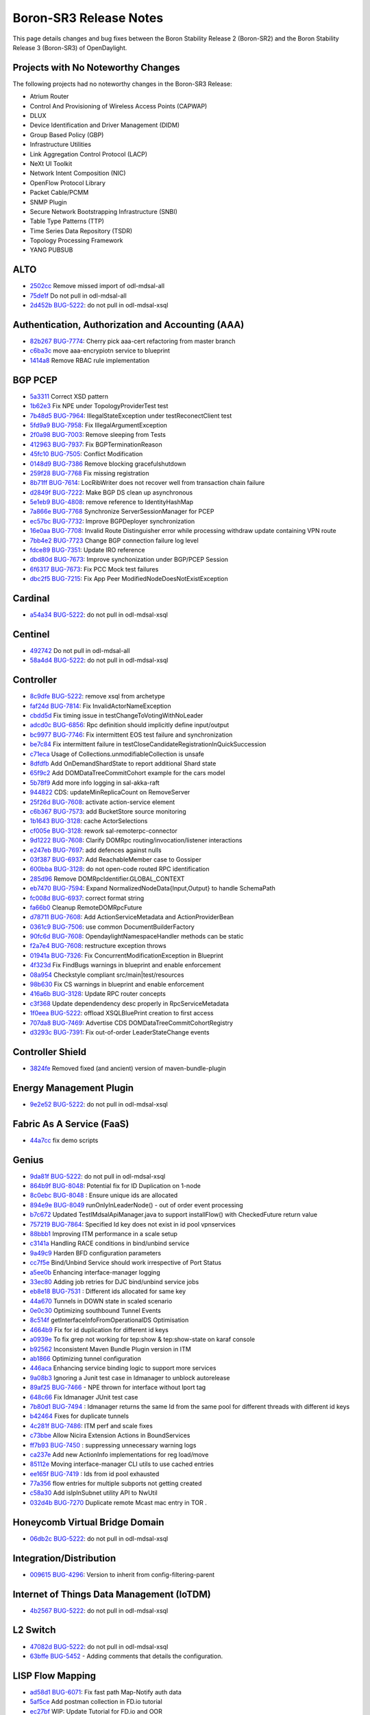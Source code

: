 Boron-SR3 Release Notes
=======================

This page details changes and bug fixes between the Boron Stability Release 2 (Boron-SR2) and the Boron Stability Release 3 (Boron-SR3) of OpenDaylight.

Projects with No Noteworthy Changes
-----------------------------------

The following projects had no noteworthy changes in the Boron-SR3 Release:

* Atrium Router
* Control And Provisioning of Wireless Access Points (CAPWAP)
* DLUX
* Device Identification and Driver Management (DIDM)
* Group Based Policy (GBP)
* Infrastructure Utilities
* Link Aggregation Control Protocol (LACP)
* NeXt UI Toolkit
* Network Intent Composition (NIC)
* OpenFlow Protocol Library
* Packet Cable/PCMM
* SNMP Plugin
* Secure Network Bootstrapping Infrastructure (SNBI)
* Table Type Patterns (TTP)
* Time Series Data Repository (TSDR)
* Topology Processing Framework
* YANG PUBSUB

ALTO
----
* `2502cc <https://git.opendaylight.org/gerrit/#/q/2502cc9b78774034111ac62981b68f1ace478f24>`_ Remove missed import of odl-mdsal-all
* `75de1f <https://git.opendaylight.org/gerrit/#/q/75de1f71dbc061310604fdcf62bf9a85e40f2808>`_ Do not pull in odl-mdsal-all
* `2d452b <https://git.opendaylight.org/gerrit/#/q/2d452b83648ccbe4899febfe61bc40935be0e500>`_ `BUG-5222 <https://bugs.opendaylight.org/show_bug.cgi?id=5222>`_: do not pull in odl-mdsal-xsql

Authentication, Authorization and Accounting (AAA)
--------------------------------------------------
* `82b267 <https://git.opendaylight.org/gerrit/#/q/82b26750e34e118d1c3641ef412a38591597d096>`_ `BUG-7774 <https://bugs.opendaylight.org/show_bug.cgi?id=7774>`_: Cherry pick aaa-cert refactoring from master branch
* `c6ba3c <https://git.opendaylight.org/gerrit/#/q/c6ba3c74b8f3f85ddfbb0e43e633a4ab0a8e148e>`_ move aaa-encrypiotn service to blueprint
* `1414a8 <https://git.opendaylight.org/gerrit/#/q/1414a8f95e48efbce98d204d0744b7704697171e>`_ Remove RBAC rule implementation

BGP PCEP
--------
* `5a3311 <https://git.opendaylight.org/gerrit/#/q/5a331178e6cb001ff80983c18b178c98a71f25b8>`_ Correct XSD pattern
* `1b62e3 <https://git.opendaylight.org/gerrit/#/q/1b62e3aa22bfae955d8e60f684388ae9e766c892>`_ Fix NPE under TopologyProviderTest test
* `7b48d5 <https://git.opendaylight.org/gerrit/#/q/7b48d57ba01775ff48b1686ea8093b009df2ee3c>`_ `BUG-7964 <https://bugs.opendaylight.org/show_bug.cgi?id=7964>`_: IllegalStateException under testReconectClient test
* `5fd9a9 <https://git.opendaylight.org/gerrit/#/q/5fd9a9408b18f19ffa344e085449a897f5d019f1>`_ `BUG-7958 <https://bugs.opendaylight.org/show_bug.cgi?id=7958>`_: Fix IllegalArgumentException
* `2f0a98 <https://git.opendaylight.org/gerrit/#/q/2f0a98de2a2def1fca8c8911b318c45f952c7676>`_ `BUG-7003 <https://bugs.opendaylight.org/show_bug.cgi?id=7003>`_: Remove sleeping from Tests
* `412963 <https://git.opendaylight.org/gerrit/#/q/41296399260357ea6280f5b1ebab4aeca6a78d2a>`_ `BUG-7937 <https://bugs.opendaylight.org/show_bug.cgi?id=7937>`_: Fix BGPTerminationReason
* `45fc10 <https://git.opendaylight.org/gerrit/#/q/45fc103ec2653e3411d2f10a2cc0da3fd71cc104>`_ `BUG-7505 <https://bugs.opendaylight.org/show_bug.cgi?id=7505>`_: Conflict Modification
* `0148d9 <https://git.opendaylight.org/gerrit/#/q/0148d933a5325bd4495c51715f8494508b02af62>`_ `BUG-7386 <https://bugs.opendaylight.org/show_bug.cgi?id=7386>`_ Remove blocking gracefulshutdown
* `259f28 <https://git.opendaylight.org/gerrit/#/q/259f2849339461f4a1e5c88b93741b3cffa9160d>`_ `BUG-7768 <https://bugs.opendaylight.org/show_bug.cgi?id=7768>`_ Fix missing registration
* `8b71ff <https://git.opendaylight.org/gerrit/#/q/8b71ffb11b3c04870b644c16e239d806cc4e5cf4>`_ `BUG-7614 <https://bugs.opendaylight.org/show_bug.cgi?id=7614>`_: LocRibWriter does not recover well from transaction chain failure
* `d2849f <https://git.opendaylight.org/gerrit/#/q/d2849ff56cf15906a89cce26df40275213d1787c>`_ `BUG-7222 <https://bugs.opendaylight.org/show_bug.cgi?id=7222>`_: Make BGP DS clean up asynchronous
* `5e1eb9 <https://git.opendaylight.org/gerrit/#/q/5e1eb98f43719f020e978e954474be0b03d7a43d>`_ `BUG-4808 <https://bugs.opendaylight.org/show_bug.cgi?id=4808>`_: remove reference to IdentityHashMap
* `7a866e <https://git.opendaylight.org/gerrit/#/q/7a866eee4dec5dc368ef11c90473b3c2a256f281>`_ `BUG-7768 <https://bugs.opendaylight.org/show_bug.cgi?id=7768>`_ Synchronize ServerSessionManager for PCEP
* `ec57bc <https://git.opendaylight.org/gerrit/#/q/ec57bcaaaee06edc2288029df2a7a78442375b56>`_ `BUG-7732 <https://bugs.opendaylight.org/show_bug.cgi?id=7732>`_: Improve BGPDeployer synchronization
* `16e0aa <https://git.opendaylight.org/gerrit/#/q/16e0aa31e782252f25860556bd3eb4fd59431789>`_ `BUG-7708 <https://bugs.opendaylight.org/show_bug.cgi?id=7708>`_: Invalid Route Distinguisher error while processing withdraw update containing VPN route
* `7bb4e2 <https://git.opendaylight.org/gerrit/#/q/7bb4e26afe870e17e8d16d68583d0bb1035a21c6>`_ `BUG-7723 <https://bugs.opendaylight.org/show_bug.cgi?id=7723>`_ Change BGP connection failure log level
* `fdce89 <https://git.opendaylight.org/gerrit/#/q/fdce899f5b755b1f0d4f1b080759ae6715829a9a>`_ `BUG-7351 <https://bugs.opendaylight.org/show_bug.cgi?id=7351>`_: Update IRO reference
* `dbd80d <https://git.opendaylight.org/gerrit/#/q/dbd80d32e002caef370b88fdbabfd61821f10dde>`_ `BUG-7673 <https://bugs.opendaylight.org/show_bug.cgi?id=7673>`_: Improve synchonization under BGP/PCEP Session
* `6f6317 <https://git.opendaylight.org/gerrit/#/q/6f6317790870cc1f142711b1bdc4412d22d3c5fa>`_ `BUG-7673 <https://bugs.opendaylight.org/show_bug.cgi?id=7673>`_: Fix PCC Mock test failures
* `dbc2f5 <https://git.opendaylight.org/gerrit/#/q/dbc2f57ac03dff97d9c0b87841a5bc456c8856ae>`_ `BUG-7215 <https://bugs.opendaylight.org/show_bug.cgi?id=7215>`_: Fix App Peer ModifiedNodeDoesNotExistException

Cardinal
--------
* `a54a34 <https://git.opendaylight.org/gerrit/#/q/a54a34510d7fd44126b0e956ef191b4b3b50a886>`_ `BUG-5222 <https://bugs.opendaylight.org/show_bug.cgi?id=5222>`_: do not pull in odl-mdsal-xsql

Centinel
--------
* `492742 <https://git.opendaylight.org/gerrit/#/q/4927426675147983ccfebafc61bfbd3b33983d47>`_ Do not pull in odl-mdsal-all
* `58a4d4 <https://git.opendaylight.org/gerrit/#/q/58a4d49187e13badc884eb69feec09c4ae30e96d>`_ `BUG-5222 <https://bugs.opendaylight.org/show_bug.cgi?id=5222>`_: do not pull in odl-mdsal-xsql

Controller
----------
* `8c9dfe <https://git.opendaylight.org/gerrit/#/q/8c9dfeed77628d346219f3e7acd8a246ea68b642>`_ `BUG-5222 <https://bugs.opendaylight.org/show_bug.cgi?id=5222>`_: remove xsql from archetype
* `faf24d <https://git.opendaylight.org/gerrit/#/q/faf24d4688f47ebeacd3d8e32be4979d416d1ad4>`_ `BUG-7814 <https://bugs.opendaylight.org/show_bug.cgi?id=7814>`_: Fix InvalidActorNameException
* `cbdd5d <https://git.opendaylight.org/gerrit/#/q/cbdd5d2a5c233a00fe057bd0359cdeefdb7de4da>`_ Fix timing issue in testChangeToVotingWithNoLeader
* `adcd0c <https://git.opendaylight.org/gerrit/#/q/adcd0c4fe3ce5477a7713fa9e9b209e41f180656>`_ `BUG-6856 <https://bugs.opendaylight.org/show_bug.cgi?id=6856>`_: Rpc definition should implicitly define input/output
* `bc9977 <https://git.opendaylight.org/gerrit/#/q/bc9977c2b59023f882910e1b03717caf62eaabb2>`_ `BUG-7746 <https://bugs.opendaylight.org/show_bug.cgi?id=7746>`_: Fix intermittent EOS test failure and synchronization
* `be7c84 <https://git.opendaylight.org/gerrit/#/q/be7c8496b92dec6ee77e86fc166c7df45e9e5eab>`_ Fix intermittent failure in testCloseCandidateRegistrationInQuickSuccession
* `c71eca <https://git.opendaylight.org/gerrit/#/q/c71ecaf8a0d2d04c343dbfec0a9cfd5162c277f6>`_ Usage of Collections.unmodifiableCollection is unsafe
* `8dfdfb <https://git.opendaylight.org/gerrit/#/q/8dfdfb5627c0434a4d253945a8f590f9c66f4777>`_ Add OnDemandShardState to report additional Shard state
* `65f9c2 <https://git.opendaylight.org/gerrit/#/q/65f9c2ce82b354a6b3e022be309783886b5d2184>`_ Add DOMDataTreeCommitCohort example for the cars model
* `5b78f9 <https://git.opendaylight.org/gerrit/#/q/5b78f9fc29eda0f2f023c74b9f0ac4078748a174>`_ Add more info logging in sal-akka-raft
* `944822 <https://git.opendaylight.org/gerrit/#/q/94482209080ff3b75968ab86f859e783254cb13f>`_ CDS: updateMinReplicaCount on RemoveServer
* `25f26d <https://git.opendaylight.org/gerrit/#/q/25f26d7425475eab989a0a5ee591595f08335f25>`_ `BUG-7608 <https://bugs.opendaylight.org/show_bug.cgi?id=7608>`_: activate action-service element
* `c6b367 <https://git.opendaylight.org/gerrit/#/q/c6b367ebd6c635689493af20203931e3db5bd340>`_ `BUG-7573 <https://bugs.opendaylight.org/show_bug.cgi?id=7573>`_: add BucketStore source monitoring
* `1b1643 <https://git.opendaylight.org/gerrit/#/q/1b164355ea2d868bcc92052ce78160f5244231f2>`_ `BUG-3128 <https://bugs.opendaylight.org/show_bug.cgi?id=3128>`_: cache ActorSelections
* `cf005e <https://git.opendaylight.org/gerrit/#/q/cf005e61579cc0848b2f76524db84aa7a65de178>`_ `BUG-3128 <https://bugs.opendaylight.org/show_bug.cgi?id=3128>`_: rework sal-remoterpc-connector
* `9d1222 <https://git.opendaylight.org/gerrit/#/q/9d1222a1f001c9249f4a6b3dba6b067c65de5b4a>`_ `BUG-7608 <https://bugs.opendaylight.org/show_bug.cgi?id=7608>`_: Clarify DOMRpc routing/invocation/listener interactions
* `e247eb <https://git.opendaylight.org/gerrit/#/q/e247eb2421a473c4916d6fcc3f1539707d2a2355>`_ `BUG-7697 <https://bugs.opendaylight.org/show_bug.cgi?id=7697>`_: add defences against nulls
* `03f387 <https://git.opendaylight.org/gerrit/#/q/03f387f3997e608a3d1fc41b31334954b2ce38f2>`_ `BUG-6937 <https://bugs.opendaylight.org/show_bug.cgi?id=6937>`_: Add ReachableMember case to Gossiper
* `600bba <https://git.opendaylight.org/gerrit/#/q/600bbae9ce3809f39dbc988cac5b7c035db0cd15>`_ `BUG-3128 <https://bugs.opendaylight.org/show_bug.cgi?id=3128>`_: do not open-code routed RPC identification
* `285d96 <https://git.opendaylight.org/gerrit/#/q/285d96ffafe14f863f8a0094c6b99a676905fa11>`_ Remove DOMRpcIdentifier.GLOBAL_CONTEXT
* `eb7470 <https://git.opendaylight.org/gerrit/#/q/eb7470e5bf7ccbb423d4977f7bdb963c726f2905>`_ `BUG-7594 <https://bugs.opendaylight.org/show_bug.cgi?id=7594>`_: Expand NormalizedNodeData{Input,Output} to handle SchemaPath
* `fc008d <https://git.opendaylight.org/gerrit/#/q/fc008d6c7ed466c3542d33b6ae8f996017400b36>`_ `BUG-6937 <https://bugs.opendaylight.org/show_bug.cgi?id=6937>`_: correct format string
* `fa66b0 <https://git.opendaylight.org/gerrit/#/q/fa66b0fd9b54c732da2d06339d8dc7a52adebe77>`_ Cleanup RemoteDOMRpcFuture
* `d78711 <https://git.opendaylight.org/gerrit/#/q/d787111c6bf6743f142cea1ac564ab16373edae0>`_ `BUG-7608 <https://bugs.opendaylight.org/show_bug.cgi?id=7608>`_: Add ActionServiceMetadata and ActionProviderBean
* `0361c9 <https://git.opendaylight.org/gerrit/#/q/0361c989786073139a4053287f7532f816515329>`_ `BUG-7506 <https://bugs.opendaylight.org/show_bug.cgi?id=7506>`_: use common DocumentBuilderFactory
* `90fc6d <https://git.opendaylight.org/gerrit/#/q/90fc6d978ba3f608f72410971e480d5e782a52eb>`_ `BUG-7608 <https://bugs.opendaylight.org/show_bug.cgi?id=7608>`_: OpendaylightNamespaceHandler methods can be static
* `f2a7e4 <https://git.opendaylight.org/gerrit/#/q/f2a7e4c96858871aa9eeab228c84049be5884bd4>`_ `BUG-7608 <https://bugs.opendaylight.org/show_bug.cgi?id=7608>`_: restructure exception throws
* `01941a <https://git.opendaylight.org/gerrit/#/q/01941a54f14c92c26ec81d2f0cbb7b441cff8c81>`_ `BUG-7326 <https://bugs.opendaylight.org/show_bug.cgi?id=7326>`_: Fix ConcurrentModificationException in Blueprint
* `4f323d <https://git.opendaylight.org/gerrit/#/q/4f323d3074caeecd415e915930b81b21af59c263>`_ Fix FindBugs warnings in blueprint and enable enforcement
* `08a954 <https://git.opendaylight.org/gerrit/#/q/08a95495724e3c3c9907b3de23f3f961039c407e>`_ Checkstyle compliant src/main|test/resources
* `98b630 <https://git.opendaylight.org/gerrit/#/q/98b63083a6709b1c69ee31471e28aef23d3ab457>`_ Fix CS warnings in blueprint and enable enforcement
* `416a6b <https://git.opendaylight.org/gerrit/#/q/416a6bcaf1bb07ece21b5d65dc9ba306627eb535>`_ `BUG-3128 <https://bugs.opendaylight.org/show_bug.cgi?id=3128>`_: Update RPC router concepts
* `c3f368 <https://git.opendaylight.org/gerrit/#/q/c3f368fb047b919991c84eba039e1d3f54f2d446>`_ Update dependendency desc properly in RpcServiceMetadata
* `1f0eea <https://git.opendaylight.org/gerrit/#/q/1f0eeaead0e76d2198601aa3954dda47d01577e1>`_ `BUG-5222 <https://bugs.opendaylight.org/show_bug.cgi?id=5222>`_: offload XSQLBluePrint creation to first access
* `707da8 <https://git.opendaylight.org/gerrit/#/q/707da80f72962d05fad69998bd137569fd72116e>`_ `BUG-7469 <https://bugs.opendaylight.org/show_bug.cgi?id=7469>`_: Advertise CDS DOMDataTreeCommitCohortRegistry
* `d3293c <https://git.opendaylight.org/gerrit/#/q/d3293cf5dce9f4379f3c7c3d90bf04dd7a02930a>`_ `BUG-7391 <https://bugs.opendaylight.org/show_bug.cgi?id=7391>`_: Fix out-of-order LeaderStateChange events

Controller Shield
-----------------
* `3824fe <https://git.opendaylight.org/gerrit/#/q/3824fe89ef11d8bb61654e6e61d93c340de926e3>`_ Removed fixed (and ancient) version of maven-bundle-plugin

Energy Management Plugin
------------------------
* `9e2e52 <https://git.opendaylight.org/gerrit/#/q/9e2e52bdad42f5bca71cb23654851fb67f7878f1>`_ `BUG-5222 <https://bugs.opendaylight.org/show_bug.cgi?id=5222>`_: do not pull in odl-mdsal-xsql

Fabric As A Service (FaaS)
--------------------------
* `44a7cc <https://git.opendaylight.org/gerrit/#/q/44a7cc27e4c4964ac626509f950b4d64996a2c5d>`_ fix demo scripts

Genius
------
* `9da81f <https://git.opendaylight.org/gerrit/#/q/9da81f477df9b3d1bd69e2c9e8549afb92d4734f>`_ `BUG-5222 <https://bugs.opendaylight.org/show_bug.cgi?id=5222>`_: do not pull in odl-mdsal-xsql
* `864b9f <https://git.opendaylight.org/gerrit/#/q/864b9fed0adfd8fb7578b655ee9e4c826d6099af>`_ `BUG-8048 <https://bugs.opendaylight.org/show_bug.cgi?id=8048>`_: Potential fix for ID Duplication on 1-node
* `8c0ebc <https://git.opendaylight.org/gerrit/#/q/8c0ebc03e70ed1492947f1864278474ee0d976e2>`_ `BUG-8048 <https://bugs.opendaylight.org/show_bug.cgi?id=8048>`_ : Ensure unique ids are allocated
* `894e9e <https://git.opendaylight.org/gerrit/#/q/894e9e070614a693396aba656d0a6fe238a57aab>`_ `BUG-8049 <https://bugs.opendaylight.org/show_bug.cgi?id=8049>`_ runOnlyInLeaderNode() - out of order event processing
* `b7c672 <https://git.opendaylight.org/gerrit/#/q/b7c67241292b48ec711bb3d73decac2f51e2ca9d>`_ Updated TestIMdsalApiManager.java to support installFlow() with CheckedFuture return value
* `757219 <https://git.opendaylight.org/gerrit/#/q/757219ff846bd2657d0207719cbae4da1ac8a523>`_ `BUG-7864 <https://bugs.opendaylight.org/show_bug.cgi?id=7864>`_: Specified Id key does not exist in id pool vpnservices
* `88bbb1 <https://git.opendaylight.org/gerrit/#/q/88bbb1e3e9e82aab7b4d699239fb5662d7053999>`_ Improving ITM performance in a scale setup
* `c3141a <https://git.opendaylight.org/gerrit/#/q/c3141a49e252a99c7483e86f819889de8053ecc8>`_ Handling RACE conditions in bind/unbind service
* `9a49c9 <https://git.opendaylight.org/gerrit/#/q/9a49c9466721fc04465bf28f57ee3d96469e38ce>`_ Harden BFD configuration parameters
* `cc7f5e <https://git.opendaylight.org/gerrit/#/q/cc7f5ed7f515afbb1ae4c474015a5d68b6b9a477>`_ Bind/Unbind Service should work irrespective of Port Status
* `a5ee0b <https://git.opendaylight.org/gerrit/#/q/a5ee0bdb28541f9056d0ea055bbd352c38f5f844>`_ Enhancing interface-manager logging
* `33ec80 <https://git.opendaylight.org/gerrit/#/q/33ec8046492a837e1cff0f70e703b43397c43f2d>`_ Adding job retries for DJC bind/unbind service jobs
* `eb8e18 <https://git.opendaylight.org/gerrit/#/q/eb8e182b4f1fc8f73ccafdbf7d66a6e6cb97715f>`_ `BUG-7531 <https://bugs.opendaylight.org/show_bug.cgi?id=7531>`_ : Different ids allocated for same key
* `44a670 <https://git.opendaylight.org/gerrit/#/q/44a670aafeaba51ed5cbd3e89b4abc9cad0e2cdf>`_ Tunnels in DOWN state in scaled scenario
* `0e0c30 <https://git.opendaylight.org/gerrit/#/q/0e0c30e0ba6bd35ffb85d8936fac186bc9fcea38>`_ Optimizing southbound Tunnel Events
* `8c514f <https://git.opendaylight.org/gerrit/#/q/8c514fd209f094746590dacfb3f4cebb75a576b2>`_ getInterfaceInfoFromOperationalDS Optimisation
* `4664b9 <https://git.opendaylight.org/gerrit/#/q/4664b9cd5596268865a363d4d9ba48f4d2af6ad9>`_ Fix for id duplication for different id keys
* `a0939e <https://git.opendaylight.org/gerrit/#/q/a0939e17e4ae00d1aced6c6aced30678b0748c03>`_ To fix grep not working for tep:show & tep:show-state on karaf console
* `b92562 <https://git.opendaylight.org/gerrit/#/q/b9256259aaf00b975c7ef68d6b55e58c24adf8a6>`_ Inconsistent Maven Bundle Plugin version in ITM
* `ab1866 <https://git.opendaylight.org/gerrit/#/q/ab1866784c97834f6329ea4cdbb86c0d026bb575>`_ Optimizing tunnel configuration
* `446aca <https://git.opendaylight.org/gerrit/#/q/446aca1f7bffc33f882429f9234af5f4e414e1ae>`_ Enhancing service binding logic to support more services
* `9a08b3 <https://git.opendaylight.org/gerrit/#/q/9a08b3076a39ce9c3ecc5efdc5cd1f4595216126>`_ Ignoring a Junit test case in Idmanager to unblock autorelease
* `89af25 <https://git.opendaylight.org/gerrit/#/q/89af25ab90e2acd37d2700f375472b678117366b>`_ `BUG-7466 <https://bugs.opendaylight.org/show_bug.cgi?id=7466>`_ - NPE thrown for interface without lport tag
* `648c66 <https://git.opendaylight.org/gerrit/#/q/648c668ce0647c1a3f08660445552fc32f76f0a3>`_ Fix Idmanager JUnit test case
* `7b80d1 <https://git.opendaylight.org/gerrit/#/q/7b80d1cad78b521a1a673951260f96df75a60748>`_ `BUG-7494 <https://bugs.opendaylight.org/show_bug.cgi?id=7494>`_ : Idmanager returns the same Id from the same pool for different threads with different id keys
* `b42464 <https://git.opendaylight.org/gerrit/#/q/b424640608cf5fe83a1b22092e4551d222135640>`_ Fixes for duplicate tunnels
* `4c281f <https://git.opendaylight.org/gerrit/#/q/4c281fd9559a891b51f3367d7ea42dacbb2adc2e>`_ `BUG-7486 <https://bugs.opendaylight.org/show_bug.cgi?id=7486>`_: ITM perf and scale fixes
* `c73bbe <https://git.opendaylight.org/gerrit/#/q/c73bbe6c776230b2cb89cc9174acb67fad90ff0e>`_ Allow Nicira Extension Actions in BoundServices
* `ff7b93 <https://git.opendaylight.org/gerrit/#/q/ff7b93b395cc0d5b66e3b6f9b4332506d8d3d7d6>`_ `BUG-7450 <https://bugs.opendaylight.org/show_bug.cgi?id=7450>`_ : suppressing unnecessary warning logs
* `ca237e <https://git.opendaylight.org/gerrit/#/q/ca237e431963b134fd16aa5109116d4c09454f37>`_ Add new ActionInfo implementations for reg load/move
* `85112e <https://git.opendaylight.org/gerrit/#/q/85112e50d436e1e1a6d3f3396a2b2014b2c4e1b4>`_ Moving interface-manager CLI utils to use cached entries
* `ee165f <https://git.opendaylight.org/gerrit/#/q/ee165f6a023cb8d5123aba59471b4059c10861a4>`_ `BUG-7419 <https://bugs.opendaylight.org/show_bug.cgi?id=7419>`_ : Ids from id pool exhausted
* `77a356 <https://git.opendaylight.org/gerrit/#/q/77a356693f71e924edb75850417874165d903a77>`_ flow entries for multiple subports not getting created
* `c58a30 <https://git.opendaylight.org/gerrit/#/q/c58a30f862297a74408f2fc4ea91711fce623a6a>`_ Add isIpInSubnet utility API to NwUtil
* `032d4b <https://git.opendaylight.org/gerrit/#/q/032d4b1d39be0bd4e2aca54bf4a7f978408113d0>`_ `BUG-7270 <https://bugs.opendaylight.org/show_bug.cgi?id=7270>`_ Duplicate remote Mcast mac entry in TOR .

Honeycomb Virtual Bridge Domain
-------------------------------
* `06db2c <https://git.opendaylight.org/gerrit/#/q/06db2ce8ac4ab872327c49f257f2be2fcc66064f>`_ `BUG-5222 <https://bugs.opendaylight.org/show_bug.cgi?id=5222>`_: do not pull in odl-mdsal-xsql

Integration/Distribution
------------------------
* `009615 <https://git.opendaylight.org/gerrit/#/q/00961592b1bf411ff30b0302e8e42eccf8b5631b>`_ `BUG-4296 <https://bugs.opendaylight.org/show_bug.cgi?id=4296>`_: Version to inherit from config-filtering-parent

Internet of Things Data Management (IoTDM)
------------------------------------------
* `4b2567 <https://git.opendaylight.org/gerrit/#/q/4b2567be0540692a7f7e0514cf1999bf9b49faec>`_ `BUG-5222 <https://bugs.opendaylight.org/show_bug.cgi?id=5222>`_: do not pull in odl-mdsal-xsql

L2 Switch
---------
* `47082d <https://git.opendaylight.org/gerrit/#/q/47082dcc8747b6a1af9cac1790bfc0c1bc93a4d1>`_ `BUG-5222 <https://bugs.opendaylight.org/show_bug.cgi?id=5222>`_: do not pull in odl-mdsal-xsql
* `63bffe <https://git.opendaylight.org/gerrit/#/q/63bffef470ec2a7df897fd164c36ca617d69528e>`_ `BUG-5452 <https://bugs.opendaylight.org/show_bug.cgi?id=5452>`_ - Adding comments that details the configuration.

LISP Flow Mapping
-----------------
* `ad58d1 <https://git.opendaylight.org/gerrit/#/q/ad58d16ebeaa6fb07b4d37433080be2f303fac20>`_ `BUG-6071 <https://bugs.opendaylight.org/show_bug.cgi?id=6071>`_: Fix fast path Map-Notify auth data
* `5af5ce <https://git.opendaylight.org/gerrit/#/q/5af5ce473aed62cd598b218475a9d9e5032a043f>`_ Add postman collection in FD.io tutorial
* `ec27bf <https://git.opendaylight.org/gerrit/#/q/ec27bfa462c1e8ff337472d1839ef540310c89e5>`_ WIP: Update Tutorial for FD.io and OOR

MD-SAL
------
* `0c8723 <https://git.opendaylight.org/gerrit/#/q/0c8723bfe18073eddc0a996b18bc1b221dddf056>`_ `BUG-7759 <https://bugs.opendaylight.org/show_bug.cgi?id=7759>`_ - TEST - Getter of BA object fails to construct class instance
* `7b7b26 <https://git.opendaylight.org/gerrit/#/q/7b7b266da5becc659df7be24ebafd78ef4639d52>`_ BindingGenerator v1 "copy-paste" bug in RPCs
* `db2d6f <https://git.opendaylight.org/gerrit/#/q/db2d6f91b55a28d5da6e6b362295b1d412d8d363>`_ `BUG-7759 <https://bugs.opendaylight.org/show_bug.cgi?id=7759>`_ - TEST - Getter of BA object fails to construct class instance
* `ea12e8 <https://git.opendaylight.org/gerrit/#/q/ea12e80106a48a60c9eb61e5d19def4d493c7755>`_ `BUG-6856 <https://bugs.opendaylight.org/show_bug.cgi?id=6856>`_: Rpc definition should implicitly define input/output
* `e54d13 <https://git.opendaylight.org/gerrit/#/q/e54d13bf867f7f7ff392b5746f028a6743717417>`_ `BUG-6856 <https://bugs.opendaylight.org/show_bug.cgi?id=6856>`_: Rpc definition should implicitly define input/ouput
* `abb67f <https://git.opendaylight.org/gerrit/#/q/abb67fcf38fdf119522795cc8adab2c265216daf>`_ `BUG-6028 <https://bugs.opendaylight.org/show_bug.cgi?id=6028>`_: check value types for encapsulation
* `0819d4 <https://git.opendaylight.org/gerrit/#/q/0819d4e1d990d844a7b1e09f0adcf220bcc43676>`_ Fix generate of comma before augmentations in toString generator
* `0f6902 <https://git.opendaylight.org/gerrit/#/q/0f690288f7dbd4f7fb6fdc89a3689a7b757c0bee>`_ `BUG-7222 <https://bugs.opendaylight.org/show_bug.cgi?id=7222>`_: Improve ClusterSingletonService error handling.
* `9c244e <https://git.opendaylight.org/gerrit/#/q/9c244e2fa7e6b2762529d6273485e4068cc326ce>`_ `BUG-3147 <https://bugs.opendaylight.org/show_bug.cgi?id=3147>`_ - Binding spec v1: auto generated code by YANGTOOLS could be more efficient
* `d92aa2 <https://git.opendaylight.org/gerrit/#/q/d92aa291ec070cfaf7b680d99f015f4402dcfe60>`_ Fix getValue() of bits in union
* `3c156c <https://git.opendaylight.org/gerrit/#/q/3c156c1ca8c7bb91a2579811c6b0cbe555997a91>`_ `BUG-3147 <https://bugs.opendaylight.org/show_bug.cgi?id=3147>`_ - Binding spec v1: auto generated code by YANGTOOLS could            be more efficient
* `96d661 <https://git.opendaylight.org/gerrit/#/q/96d661e192255c52c590110268ea464527b71b45>`_ Don't use deprecated SourceIdentifier.create() method anymore
* `7b1ef1 <https://git.opendaylight.org/gerrit/#/q/7b1ef1557ab6e21cc2dc54c8696af1c9aacde296>`_ `BUG-7425 <https://bugs.opendaylight.org/show_bug.cgi?id=7425>`_: Recognize instance-identifier in union template
* `edcae2 <https://git.opendaylight.org/gerrit/#/q/edcae2f21cb1cc11787ac8e3d1a0953c6db538cb>`_ Fix backport damage
* `9be1c8 <https://git.opendaylight.org/gerrit/#/q/9be1c8eb16a03c9189fb7a53e34a299650e32f1b>`_ New test utility AssertDataObjects
* `f8094a <https://git.opendaylight.org/gerrit/#/q/f8094ae576dda50fe5f94e2a75ded464b936ed49>`_ `BUG-6236 <https://bugs.opendaylight.org/show_bug.cgi?id=6236>`_: Introduce "mdsal.skip.verbose" property, for build speed

NAT Application Plugin
----------------------
* `822933 <https://git.opendaylight.org/gerrit/#/q/822933541df647494946bd0f82f0f40a54ec9a3b>`_ `BUG-5222 <https://bugs.opendaylight.org/show_bug.cgi?id=5222>`_: do not pull in odl-mdsal-xsql

NETCONF
-------
* `1dc51d <https://git.opendaylight.org/gerrit/#/q/1dc51de283065160a63f4f938ad2789f79bff9b3>`_ `BUG-7906 <https://bugs.opendaylight.org/show_bug.cgi?id=7906>`_: Fixed json parsing on patch request
* `6779d4 <https://git.opendaylight.org/gerrit/#/q/6779d4984608836e28d5d38aef245c827e299df2>`_ `BUG-7987 <https://bugs.opendaylight.org/show_bug.cgi?id=7987>`_: Json HTTP PATCH: Problem parsing simple leaf value
* `610d85 <https://git.opendaylight.org/gerrit/#/q/610d858fc0b716dea78bb89ffa70990d3ffbcdba>`_ Fix autorelease fail
* `fb4d06 <https://git.opendaylight.org/gerrit/#/q/fb4d0699e1a05f320aaddce08e414cd77ad8b421>`_ `BUG-6856 <https://bugs.opendaylight.org/show_bug.cgi?id=6856>`_: Rpc definition should implicitly define input/output
* `0d35db <https://git.opendaylight.org/gerrit/#/q/0d35db00651a1f0161079a1f0eb5b29719bde217>`_ `BUG-7728 <https://bugs.opendaylight.org/show_bug.cgi?id=7728>`_ - modules-state conflict kills rest-connector-default-impl
* `44a6e6 <https://git.opendaylight.org/gerrit/#/q/44a6e680c43f90f691b7a171bd26a9a53a6de9cb>`_ `BUG-7728 <https://bugs.opendaylight.org/show_bug.cgi?id=7728>`_ - modules-state conflict kills rest-connector-default-impl
* `ae1a78 <https://git.opendaylight.org/gerrit/#/q/ae1a78857c108ca7d4240c80019eebf485459c18>`_ Fix error reporting for PUT/POST
* `b2a304 <https://git.opendaylight.org/gerrit/#/q/b2a304ab25042c634709b564d6f263e1ce3f2fb3>`_ `BUG-7686 <https://bugs.opendaylight.org/show_bug.cgi?id=7686>`_ - Make notifications defined by yangs automatic loaded for streaming
* `f23b06 <https://git.opendaylight.org/gerrit/#/q/f23b06f092c198fafc9e09b9e47f234a61482dc2>`_ `BUG-7295 <https://bugs.opendaylight.org/show_bug.cgi?id=7295>`_ - Incorrect handling of device transactions in clustered setting
* `994506 <https://git.opendaylight.org/gerrit/#/q/9945067c4e118198c4ffacc85a73250d66792a71>`_ Clear out tx reference immediately after submit.
* `58e0b7 <https://git.opendaylight.org/gerrit/#/q/58e0b7ab5e3a2d31994ebfbcc5656b04d2442af8>`_ Remove blocking get in read transaction
* `363f5d <https://git.opendaylight.org/gerrit/#/q/363f5d3cec95393b94a98f0f6cf1d2a24045db76>`_ `BUG-5581 <https://bugs.opendaylight.org/show_bug.cgi?id=5581>`_: Merge empty map instead of exist check
* `c30a4c <https://git.opendaylight.org/gerrit/#/q/c30a4c3847d591a10f96280ef49c47d7677abce0>`_ `BUG-5581 <https://bugs.opendaylight.org/show_bug.cgi?id=5581>`_: Minor Exi decoder optimization
* `864eda <https://git.opendaylight.org/gerrit/#/q/864eda5c4fa9a3e0b27ff1d953e7dc9d8640bb4d>`_ Clean up Rfc8040
* `e20c6e <https://git.opendaylight.org/gerrit/#/q/e20c6ea2ee0eb1ed81ade03214a8aaa98db66a6a>`_ `BUG-7735 <https://bugs.opendaylight.org/show_bug.cgi?id=7735>`_ - Update restconf models by RFC 8040
* `fff87a <https://git.opendaylight.org/gerrit/#/q/fff87ab9fd135d603a1da10e0cc168c7d16e05b9>`_ `BUG-7429 <https://bugs.opendaylight.org/show_bug.cgi?id=7429>`_ - Upgrade docgen in restconf to the latest draft of ietf-restconf
* `2c7043 <https://git.opendaylight.org/gerrit/#/q/2c70435bc9b07c409debd6e9ceb64db4871939ab>`_ `BUG-7206 <https://bugs.opendaylight.org/show_bug.cgi?id=7206>`_ - Chinese improper code problem.
* `edac43 <https://git.opendaylight.org/gerrit/#/q/edac43f52d3791bd9d3de9ad9484aac044682739>`_ `BUG-5679 <https://bugs.opendaylight.org/show_bug.cgi?id=5679>`_ - implement new service RestconfService
* `56f1b9 <https://git.opendaylight.org/gerrit/#/q/56f1b96f1b494bb645772941d41dd383b2663af5>`_ `BUG-5679 <https://bugs.opendaylight.org/show_bug.cgi?id=5679>`_ - add new module ietf-restconf
* `6a6144 <https://git.opendaylight.org/gerrit/#/q/6a6144e7f0c59613c2fd449a89b57cb7ad17489c>`_ `BUG-5679 <https://bugs.opendaylight.org/show_bug.cgi?id=5679>`_ - implement ietf-restconf-monitoring - cleanup
* `bbf615 <https://git.opendaylight.org/gerrit/#/q/bbf615b184ce8e2291a21c0e7d967380961ced9c>`_ `BUG-5679 <https://bugs.opendaylight.org/show_bug.cgi?id=5679>`_ - implement ietf-restconf-monitoring - streams
* `285fb8 <https://git.opendaylight.org/gerrit/#/q/285fb8ac463d5085c897ccf6e7b9702932815a57>`_ `BUG-5679 <https://bugs.opendaylight.org/show_bug.cgi?id=5679>`_ - implement ietf-restconf-monitoring - capabilities
* `d0faba <https://git.opendaylight.org/gerrit/#/q/d0faba3a377725ed773cedbfa56c1a1a4df6f025>`_ `BUG-5679 <https://bugs.opendaylight.org/show_bug.cgi?id=5679>`_ - prepare constants for ietf-yang-library model
* `c00740 <https://git.opendaylight.org/gerrit/#/q/c0074097361fe9a541d52bbd87e7c10b11df038c>`_ `BUG-5679 <https://bugs.opendaylight.org/show_bug.cgi?id=5679>`_ - add new module ietf-restconf-monitoring to restconf
* `2be9e7 <https://git.opendaylight.org/gerrit/#/q/2be9e792834ac2e463714d8d433699159ffe6add>`_ `BUG-5679 <https://bugs.opendaylight.org/show_bug.cgi?id=5679>`_ - fix generating of schema by ietf-yang-library and path of RestconfSchemaService
* `38c8d0 <https://git.opendaylight.org/gerrit/#/q/38c8d03dae74170d1348067503baa244311f1875>`_ `BUG-5679 <https://bugs.opendaylight.org/show_bug.cgi?id=5679>`_ - ietf-yang-library module implemetation
* `f061af <https://git.opendaylight.org/gerrit/#/q/f061afa8a84c9053d53eb88ca3849320636720a4>`_ `BUG-5679 <https://bugs.opendaylight.org/show_bug.cgi?id=5679>`_ - prepare constants for ietf-yang-library model
* `31b18b <https://git.opendaylight.org/gerrit/#/q/31b18b3a96bd911b95d85ac81c819613cc3d755c>`_ `BUG-5679 <https://bugs.opendaylight.org/show_bug.cgi?id=5679>`_ - new module 'models' for new models in restconf
* `f440bd <https://git.opendaylight.org/gerrit/#/q/f440bdd7b68f453b1d1bd74f717ad279b3b9b760>`_ `BUG-5679 <https://bugs.opendaylight.org/show_bug.cgi?id=5679>`_ - renamed package rest.services to base.services
* `132121 <https://git.opendaylight.org/gerrit/#/q/13212176e7a19319d28ad6c298a969f5f6730f5c>`_ Add missing yang - sal-remote
* `f08db0 <https://git.opendaylight.org/gerrit/#/q/f08db04b475debddfd2c60a13482e6e21dcbd7e0>`_ Do not attempt to construct invalid QNames
* `7a5c4a <https://git.opendaylight.org/gerrit/#/q/7a5c4a37c4d2b46cdc031e2c45ffdc44ad08e105>`_ `BUG-7231 <https://bugs.opendaylight.org/show_bug.cgi?id=7231>`_ - Upgrade ietf-restconf draft17 to draft18
* `41429f <https://git.opendaylight.org/gerrit/#/q/41429f5dcf2cc849f353362fed79fcc045366f89>`_ `BUG-7207 <https://bugs.opendaylight.org/show_bug.cgi?id=7207>`_ - Bad parsing of identityref in typedef for last ietf-restconf draft
* `ff6f68 <https://git.opendaylight.org/gerrit/#/q/ff6f680ca740bd10fbef0b8515e8391402964bd4>`_ `BUG-6951 <https://bugs.opendaylight.org/show_bug.cgi?id=6951>`_ - Implement Query parameters - with-defaults
* `b262be <https://git.opendaylight.org/gerrit/#/q/b262be2e1351f83f58634f4820d6dc790fa43cfd>`_ `BUG-6947 <https://bugs.opendaylight.org/show_bug.cgi?id=6947>`_ / `BUG-6948 <https://bugs.opendaylight.org/show_bug.cgi?id=6948>`_ - implement point and insert query params
* `4ada21 <https://git.opendaylight.org/gerrit/#/q/4ada21094175465dea12d92b51a1edb68f0adf13>`_ `BUG-4883 <https://bugs.opendaylight.org/show_bug.cgi?id=4883>`_ - implement query parameter - filter
* `fd7a91 <https://git.opendaylight.org/gerrit/#/q/fd7a9191ae990df3318bc6674510f6537e04b1f3>`_ `BUG-6949 <https://bugs.opendaylight.org/show_bug.cgi?id=6949>`_ / `BUG-6950 <https://bugs.opendaylight.org/show_bug.cgi?id=6950>`_ - Implementation of start-time and stop-time query parameters
* `05767a <https://git.opendaylight.org/gerrit/#/q/05767aee137c8cbf6363df5ab332cb623e1fa469>`_ `BUG-6935 <https://bugs.opendaylight.org/show_bug.cgi?id=6935>`_ - RPC in latest draft doesn't work - problem of parsing to instance identifier
* `c7579f <https://git.opendaylight.org/gerrit/#/q/c7579fc501e9fb5f560a697ddce961bf1be8e90b>`_ `BUG-6995 <https://bugs.opendaylight.org/show_bug.cgi?id=6995>`_ - Change event notification subscription usability PART2
* `a3ec2f <https://git.opendaylight.org/gerrit/#/q/a3ec2f39296ab25499378c29c8ce1fb83bb6f1df>`_ `BUG-6995 <https://bugs.opendaylight.org/show_bug.cgi?id=6995>`_ - Change event notification subscription usability PART1
* `d61bb8 <https://git.opendaylight.org/gerrit/#/q/d61bb8ba22b92b46d2b0f43665b342f0dee0c4ae>`_ `BUG-6903 <https://bugs.opendaylight.org/show_bug.cgi?id=6903>`_ - Implement Query parameters - fields
* `cca10c <https://git.opendaylight.org/gerrit/#/q/cca10cbd8a9a9da00183cea858bddbac8f23b739>`_ `BUG-6895 <https://bugs.opendaylight.org/show_bug.cgi?id=6895>`_ - Implement Query parameters - depth
* `693e5b <https://git.opendaylight.org/gerrit/#/q/693e5b30fa0c60ccf278b3d6679a467a28388c31>`_ `BUG-6382 <https://bugs.opendaylight.org/show_bug.cgi?id=6382>`_ - add apidoc for latest restconf draft
* `0aa729 <https://git.opendaylight.org/gerrit/#/q/0aa72978633b42dd330246e160f0f18925c38186>`_ `BUG-6731 <https://bugs.opendaylight.org/show_bug.cgi?id=6731>`_ - add valid example values
* `ef4102 <https://git.opendaylight.org/gerrit/#/q/ef4102da1765316e954649878b360cd99a8c7bd7>`_ `BUG-6931 <https://bugs.opendaylight.org/show_bug.cgi?id=6931>`_ - Fix unsupported specific type of leaf
* `5019be <https://git.opendaylight.org/gerrit/#/q/5019be3bd6c34ad37a65b8a6489efe4f3fec8e6d>`_ Use UTF-8 as the standard output
* `62406a <https://git.opendaylight.org/gerrit/#/q/62406ad5419b8f021d08e139725a1627257b6207>`_ InstanceIdentifierCodecImpl JUnit test
* `75b2cc <https://git.opendaylight.org/gerrit/#/q/75b2cc3618533699eecf3eefa2aa2b9f10763766>`_ `BUG-6679 <https://bugs.opendaylight.org/show_bug.cgi?id=6679>`_ - api explorer creates false examples
* `74f910 <https://git.opendaylight.org/gerrit/#/q/74f910a3441f84558bb223cde6d44cbf17c05432>`_ `BUG-6272 <https://bugs.opendaylight.org/show_bug.cgi?id=6272>`_ - support RESTCONF PATCH for mounted NETCONF nodes
* `5e5f9d <https://git.opendaylight.org/gerrit/#/q/5e5f9d97f62f1a77ed75da446afcea52762d74d8>`_ `BUG-6746 <https://bugs.opendaylight.org/show_bug.cgi?id=6746>`_ - Restconf: Not working GET operation on mount points
* `9b0c35 <https://git.opendaylight.org/gerrit/#/q/9b0c354a5c05d4f43024b54c526cbe057ee5b71d>`_ Fix close() in provider
* `2c244f <https://git.opendaylight.org/gerrit/#/q/2c244f3929d22c5ab4753aff95ae257a0a575e62>`_ Fix autorelease - stub channel and eventLoop

NEtwork MOdeling (NEMO)
-----------------------
* `9bf2a1 <https://git.opendaylight.org/gerrit/#/q/9bf2a121b9b5f2f94809f06ca9635ba6e69a43fa>`_ `BUG-5222 <https://bugs.opendaylight.org/show_bug.cgi?id=5222>`_: do not pull in odl-mdsal-xsql

NetIDE
------
* `4256d4 <https://git.opendaylight.org/gerrit/#/q/4256d4ce0ff44c70341bc7b8b8929deffc97c7c3>`_ `BUG-5222 <https://bugs.opendaylight.org/show_bug.cgi?id=5222>`_: do not pull in odl-mdsal-xsql

Network Virtualization
----------------------
* `990076 <https://git.opendaylight.org/gerrit/#/q/990076136eb431ebf4009df8f5634be50e47a7e6>`_ `BUG-5222 <https://bugs.opendaylight.org/show_bug.cgi?id=5222>`_: do not pull in odl-mdsal-xsql
* `d6622e <https://git.opendaylight.org/gerrit/#/q/d6622e79c1767ad28ad8abc39ac7c1b76eb13a56>`_ `BUG-8046 <https://bugs.opendaylight.org/show_bug.cgi?id=8046>`_ fix for mac movement issue
* `a71e06 <https://git.opendaylight.org/gerrit/#/q/a71e06c8c9409213fa3c575f09e10dfc136939c1>`_ `BUG-7984 <https://bugs.opendaylight.org/show_bug.cgi?id=7984>`_: IDLE_TIMEOUT check required in onFlowRemoved.
* `978717 <https://git.opendaylight.org/gerrit/#/q/97871769835114e4deee5a65ea5b387a138666d7>`_ `BUG-7387 <https://bugs.opendaylight.org/show_bug.cgi?id=7387>`_ : Netvirt: qos policy applied on the network, not applied on newly created ports of same network
* `f345d0 <https://git.opendaylight.org/gerrit/#/q/f345d08a623fcfadfbe6f889abfc121f6d5dd8c6>`_ `BUG-7966 <https://bugs.opendaylight.org/show_bug.cgi?id=7966>`_: Fix route origin for some vrfEntries after VM migration
* `5729c6 <https://git.opendaylight.org/gerrit/#/q/5729c60b6f45e66cb84673f926a01227244ca0a6>`_ `BUG-7842 <https://bugs.opendaylight.org/show_bug.cgi?id=7842>`_: ACL: Arp flows missing in ACL tables for overlapping MAC address
* `aa12b7 <https://git.opendaylight.org/gerrit/#/q/aa12b7829903049dc23d475e4f77e20db6fc59de>`_ `BUG-7826 <https://bugs.opendaylight.org/show_bug.cgi?id=7826>`_: proper elan djc job retries
* `c804af <https://git.opendaylight.org/gerrit/#/q/c804affe0bff5b0cefd69b5920016b94fb2816d5>`_ `BUG-7896 <https://bugs.opendaylight.org/show_bug.cgi?id=7896>`_ OptimisticLockFailedException
* `e72a98 <https://git.opendaylight.org/gerrit/#/q/e72a989bd341221d5056a4991ebd87f2e68ed9e7>`_ `BUG-7863 <https://bugs.opendaylight.org/show_bug.cgi?id=7863>`_ - Add Layer 4 Match for flow entries for TCP/UDP security group rule with no min/max
* `1eb928 <https://git.opendaylight.org/gerrit/#/q/1eb928d9286a0ee1fbb3ea07cff407b3bba8cf22>`_ `BUG-7727 <https://bugs.opendaylight.org/show_bug.cgi?id=7727>`_ : Local and Connected routes do not get imported
* `e54df1 <https://git.opendaylight.org/gerrit/#/q/e54df13a58d70dd4bdb245184add3703c46682b1>`_ Fix potential NPEs in ELAN tunnel handling
* `603a74 <https://git.opendaylight.org/gerrit/#/q/603a74830133f1d838ead52e56d495210c8754f9>`_ `BUG-7418 <https://bugs.opendaylight.org/show_bug.cgi?id=7418>`_ Run local group creation as async task with key equal to subsequent tasks.
* `795d5d <https://git.opendaylight.org/gerrit/#/q/795d5d186edc2fdfad50ccb2797779a38a232e1b>`_ `BUG-7725 <https://bugs.opendaylight.org/show_bug.cgi?id=7725>`_:  AAP with prefix 0.0.0.0/0 not supported in ACL
* `0d0dd6 <https://git.opendaylight.org/gerrit/#/q/0d0dd6d24b1948b05761235db22c58ef5823dbc9>`_ Fix for GwMac flow deletion during interface delete
* `8b06f0 <https://git.opendaylight.org/gerrit/#/q/8b06f06f4d31edd4124a90d4637c488a61e11cac>`_ `BUG-7875 <https://bugs.opendaylight.org/show_bug.cgi?id=7875>`_: Separated out snmap create and update workflow
* `416e01 <https://git.opendaylight.org/gerrit/#/q/416e01c400d4e5230cc9814c1f0fb22236bd28cd>`_ Adding some more debug logs to elan module
* `dbaaa3 <https://git.opendaylight.org/gerrit/#/q/dbaaa3de03b8597ebaafb39cfcf9ee146aeb9c4b>`_ `BUG-7817 <https://bugs.opendaylight.org/show_bug.cgi?id=7817>`_ & `BUG-7838 <https://bugs.opendaylight.org/show_bug.cgi?id=7838>`_: DHCP ARP flow is not added and irrelevant ARP flows                      are installed in compute node.
* `47b3a7 <https://git.opendaylight.org/gerrit/#/q/47b3a729188fef328d9dcef8cf446e6d335855fa>`_ `BUG-7888 <https://bugs.opendaylight.org/show_bug.cgi?id=7888>`_: handle update of floating ip port
* `d46817 <https://git.opendaylight.org/gerrit/#/q/d4681773266d9507444a792096b274214b949e91>`_ `BUG-7878 <https://bugs.opendaylight.org/show_bug.cgi?id=7878>`_: provider interface MACs are installed on remote DPNs
* `1ed61e <https://git.opendaylight.org/gerrit/#/q/1ed61e81b0f6e477fb2e4b0c35d7101d3741d9e2>`_ Rectified incorrect help usage displayed for BGP add-neighbor cli command
* `b28049 <https://git.opendaylight.org/gerrit/#/q/b28049cff05f46725102e9f678cbf0ca8b7825b0>`_ `BUG-7787 <https://bugs.opendaylight.org/show_bug.cgi?id=7787>`_ - missing flows in T21
* `d26650 <https://git.opendaylight.org/gerrit/#/q/d26650886358e945a673b963aead58895f94de49>`_ `BUG-7931 <https://bugs.opendaylight.org/show_bug.cgi?id=7931>`_:  SubnetRoue re-election to be triggered on disconnected nodes
* `987db2 <https://git.opendaylight.org/gerrit/#/q/987db2384925c49681315146457ab9c10b2c690a>`_ `BUG-7876 <https://bugs.opendaylight.org/show_bug.cgi?id=7876>`_ : After router association to L3vpn, one of the VM ip is not removed from router interface to BGPVPN
* `a626bd <https://git.opendaylight.org/gerrit/#/q/a626bd9f7e0b209db988e3a143085351d72d58da>`_ `BUG-7885 <https://bugs.opendaylight.org/show_bug.cgi?id=7885>`_ - CSIT Sporadic failures - tempest.scenario.test_port_security_macspoofing_port
* `24ef0a <https://git.opendaylight.org/gerrit/#/q/24ef0a568980b609fad9f2ca6bf19674cb043eca>`_ `BUG-7839 <https://bugs.opendaylight.org/show_bug.cgi?id=7839>`_: ACL: ACL flows are not deleted from source host during VM migration
* `085965 <https://git.opendaylight.org/gerrit/#/q/085965082529398e4f1dc6866c3c7c34de941a1d>`_ Use the right service name when binding service
* `8eadc9 <https://git.opendaylight.org/gerrit/#/q/8eadc96456ac554e971ccf7b519ac928b44c711a>`_ corrected the population of BGP Total Prefixes counter
* `6cacda <https://git.opendaylight.org/gerrit/#/q/6cacdafe2e9482de476a27e4ecc1f94472964f1f>`_ `BUG-7856 <https://bugs.opendaylight.org/show_bug.cgi?id=7856>`_: Reverse SNAT flows order to minimize race possibility
* `cec17e <https://git.opendaylight.org/gerrit/#/q/cec17ee2ef9f64d24ddf3331af18e3ceb5a69bd2>`_ `BUG-7714 <https://bugs.opendaylight.org/show_bug.cgi?id=7714>`_: VPN Operational Interfaces not getting removed at all.
* `11509a <https://git.opendaylight.org/gerrit/#/q/11509a60b7acbe907390a506255645574bdc1a5d>`_ `BUG-7831 <https://bugs.opendaylight.org/show_bug.cgi?id=7831>`_ : BgpRouter receives unnecessary events
* `19da79 <https://git.opendaylight.org/gerrit/#/q/19da798780887c7ac0379c5d35f742954b5f699b>`_ `BUG-7881 <https://bugs.opendaylight.org/show_bug.cgi?id=7881>`_ - Traffic drops when not matching UL SC starting in a VPNPseudoPort
* `c82cf8 <https://git.opendaylight.org/gerrit/#/q/c82cf8d5537aa0b32d9851b4f832221792c48b15>`_ `BUG-7861 <https://bugs.opendaylight.org/show_bug.cgi?id=7861>`_: No ping response from FIP on 1st router when adding 2nd FIP
* `021f7c <https://git.opendaylight.org/gerrit/#/q/021f7c1c3f9787a7f6d3f15d8c7cf2c30bf6dd86>`_ `BUG-7824 <https://bugs.opendaylight.org/show_bug.cgi?id=7824>`_ ModifiedNodeDoesNotExistException
* `9352c7 <https://git.opendaylight.org/gerrit/#/q/9352c765f3944dbf1f80ea7d4eee8c50fa30cc5c>`_ Cleanup errors for networks of unsupported type
* `56d147 <https://git.opendaylight.org/gerrit/#/q/56d147035abd6cb351c598fd1789bf6565f59601>`_ `BUG-7775 <https://bugs.opendaylight.org/show_bug.cgi?id=7775>`_: Using DJC for NAT Interface-state Listeners
* `87a7d7 <https://git.opendaylight.org/gerrit/#/q/87a7d70173a48628381b4c9be1160cc811a478dd>`_ `BUG-7824 <https://bugs.opendaylight.org/show_bug.cgi?id=7824>`_ - ModifiedNodeDoesNotExistException
* `bd0183 <https://git.opendaylight.org/gerrit/#/q/bd01838697561a81be7ca86145c3312d4d233dd5>`_ releasing dcn thread once tunnel interface state dcn delivered
* `25cdfd <https://git.opendaylight.org/gerrit/#/q/25cdfdb8332eb59225869facd52e7247869859a9>`_ `BUG-7780 <https://bugs.opendaylight.org/show_bug.cgi?id=7780>`_ : NAT RPC's for getting SNAT/DNAT translation information.
* `520a8c <https://git.opendaylight.org/gerrit/#/q/520a8cd2454d1d3c414f39794634de155bf43533>`_ `BUG-7815 <https://bugs.opendaylight.org/show_bug.cgi?id=7815>`_: Using DJC for VpnManager Interface-state Listeners
* `c60308 <https://git.opendaylight.org/gerrit/#/q/c60308141800bffcb4d457d8a849eae8fa305157>`_ `BUG-7843 <https://bugs.opendaylight.org/show_bug.cgi?id=7843>`_ - Missing buckets in ELAN BC group installation during OVS restart
* `36406c <https://git.opendaylight.org/gerrit/#/q/36406c667555f740997f58fbe8731227efbe7858>`_ `BUG-7786 <https://bugs.opendaylight.org/show_bug.cgi?id=7786>`_ Delete and re add of access port handling
* `8d36d5 <https://git.opendaylight.org/gerrit/#/q/8d36d5fc528360a5ceeef951988ae39d0e0bd297>`_ `BUG-7772 <https://bugs.opendaylight.org/show_bug.cgi?id=7772>`_ - Service Chaining is not being applied to VMs in the L3VPN
* `1079dc <https://git.opendaylight.org/gerrit/#/q/1079dc0b460b5da8e2fe11e59a0050c1ba17ab6b>`_ Adding debug statements to track caching of Operational Vpn Instances
* `5f4c62 <https://git.opendaylight.org/gerrit/#/q/5f4c62a3d021670e7229661171d16c7da98ec5f8>`_ Fix priority in IntervpnLink flows installed in LFIB
* `5e3b48 <https://git.opendaylight.org/gerrit/#/q/5e3b48f202a8d13220f59c1b22bbf6c9c6a7bdb9>`_ adding lport tag for temporary mac learning
* `e9b04d <https://git.opendaylight.org/gerrit/#/q/e9b04d7d54c1b2f478d03f40a3f89d306ca50f52>`_ Fix several NPEs showing up in CSIT
* `ff40ea <https://git.opendaylight.org/gerrit/#/q/ff40eae4a6eeb5be9321a0239b84a27035343254>`_ Fix BFD regression
* `c8cab0 <https://git.opendaylight.org/gerrit/#/q/c8cab09f29cf26ea151a9f39c0363767c1ba1c20>`_ BUG7748: Subnet-op-data empty after cluster reboot
* `cd4b0f <https://git.opendaylight.org/gerrit/#/q/cd4b0f6d5f54aa10765788b46499153028523522>`_ `BUG-7790 <https://bugs.opendaylight.org/show_bug.cgi?id=7790>`_ - Attempting to install RNH on local DPN for FIB with custom instructions
* `cd0b95 <https://git.opendaylight.org/gerrit/#/q/cd0b9568baf53e380bc3857e340e0ae19a82aa19>`_ Use Objects equals instead of == where necessary
* `479c6a <https://git.opendaylight.org/gerrit/#/q/479c6afb5fa53bd0e4de9bb55020b79be20a2e41>`_ Update netvirt guide - correct DB DROP procedure
* `826aa4 <https://git.opendaylight.org/gerrit/#/q/826aa42f9c8ebbd4136df31d8bce71561a99e914>`_ `BUG-7599 <https://bugs.opendaylight.org/show_bug.cgi?id=7599>`_ added l2gw validate cli
* `3dfb74 <https://git.opendaylight.org/gerrit/#/q/3dfb74fd00669575cb853d7b45cb259cb11e6c50>`_ `BUG-6589 <https://bugs.opendaylight.org/show_bug.cgi?id=6589>`_ l2gw cluster reboot fixes
* `7e6eb4 <https://git.opendaylight.org/gerrit/#/q/7e6eb44893e9416c70ef0df4e2cba93d6b7dea0e>`_ `BUG-7606 <https://bugs.opendaylight.org/show_bug.cgi?id=7606>`_: Fix for missed tunnel flows, after VM live migration
* `9098a7 <https://git.opendaylight.org/gerrit/#/q/9098a712ef82e0e7df87ba115b952b5377646273>`_ `BUG-7773 <https://bugs.opendaylight.org/show_bug.cgi?id=7773>`_: Objects should be compared with "equals()".
* `209df4 <https://git.opendaylight.org/gerrit/#/q/209df47ae9f7fafb4017c3b78e01e03a1739838d>`_ Improve log messages.
* `afdb29 <https://git.opendaylight.org/gerrit/#/q/afdb2934eeea67006631cd313c6581772ed4230d>`_ `BUG-7392 <https://bugs.opendaylight.org/show_bug.cgi?id=7392>`_: L2 Forwarding Table=110 Flows Missing
* `a3a91c <https://git.opendaylight.org/gerrit/#/q/a3a91c1c01d294a8e36662284c4cc82a2749c2e1>`_ `BUG-7729 <https://bugs.opendaylight.org/show_bug.cgi?id=7729>`_: Remove redundant tunnel drop flow in table 110
* `079b07 <https://git.opendaylight.org/gerrit/#/q/079b071c122cc3918b419d0ac62e504a3d89030a>`_ BUG7748: Subnet-op-data empty after cluster reboot
* `f7137f <https://git.opendaylight.org/gerrit/#/q/f7137f52b4f5dca3f25ad061ebd42beaa1e45de6>`_ `BUG-7680 <https://bugs.opendaylight.org/show_bug.cgi?id=7680>`_: Fix Nexthop when advertising to DCGW
* `59eb41 <https://git.opendaylight.org/gerrit/#/q/59eb41af829777313970c0fe3948b0ac1297664c>`_ `BUG-7680 <https://bugs.opendaylight.org/show_bug.cgi?id=7680>`_: leaked routes not advertised to DC-GW
* `f89bce <https://git.opendaylight.org/gerrit/#/q/f89bce1740e0382795b8a69c5b31fca688ad683b>`_ `BUG-7372 <https://bugs.opendaylight.org/show_bug.cgi?id=7372>`_ - Supress error of NAPT switch selection failure before router-dpn association
* `9002f3 <https://git.opendaylight.org/gerrit/#/q/9002f34fe2998df19f82818650115afa21d9f73a>`_ Setup SMAC on routed packets destined to virtual endpoints
* `adb379 <https://git.opendaylight.org/gerrit/#/q/adb379614a2cafe0ca1b225e7b239dfd14a5c5c0>`_ `BUG-7445 <https://bugs.opendaylight.org/show_bug.cgi?id=7445>`_: Improve the performance on bulk create.
* `62b919 <https://git.opendaylight.org/gerrit/#/q/62b919d30cf2db9ab19dc86b9399d86ab5026668>`_ `BUG-7733 <https://bugs.opendaylight.org/show_bug.cgi?id=7733>`_: NeutronVPN: Error out if VxLAN/VLAN network configured without seg-id
* `cf78ad <https://git.opendaylight.org/gerrit/#/q/cf78ad57f64e1c94722ace7b8d556d9991ceadf4>`_ `BUG-7714 <https://bugs.opendaylight.org/show_bug.cgi?id=7714>`_ - Vpn Interface not deleted from oper DS
* `e5d465 <https://git.opendaylight.org/gerrit/#/q/e5d4650157c5c4c34b0e8fba750f48fb5fec4b1b>`_ `BUG-7720 <https://bugs.opendaylight.org/show_bug.cgi?id=7720>`_: create/delete VPN CLI handling addition/removal of subnets
* `51f044 <https://git.opendaylight.org/gerrit/#/q/51f04417d1b85d2516bed1c368cce1b6304ef1d8>`_ `BUG-7601 <https://bugs.opendaylight.org/show_bug.cgi?id=7601>`_: Cleanup Elan instances when a network is deleted
* `d42502 <https://git.opendaylight.org/gerrit/#/q/d4250272f0f814be66dabfa3f820ac3886ec4964>`_ `BUG-7717 <https://bugs.opendaylight.org/show_bug.cgi?id=7717>`_ Fix OOM when defining large number of networks
* `e2f333 <https://git.opendaylight.org/gerrit/#/q/e2f3335eb971f2d1a792e28db54139b8d0d69035>`_ `BUG-7488 <https://bugs.opendaylight.org/show_bug.cgi?id=7488>`_ Add option to disable auto bridge creation
* `3e8f3e <https://git.opendaylight.org/gerrit/#/q/3e8f3e50ea31ed72342681b474ca0775f4e636b2>`_ `BUG-7591 <https://bugs.opendaylight.org/show_bug.cgi?id=7591>`_: Allow configuration of inactivity_probe and max_backoff for OVS
* `18628c <https://git.opendaylight.org/gerrit/#/q/18628cc267bf4a16e7fbdd22a78403a395a95d5a>`_ `BUG-7667 <https://bugs.opendaylight.org/show_bug.cgi?id=7667>`_: SNAT table 46&44 are not getting programmed when private BGPVPN
* `b83b1c <https://git.opendaylight.org/gerrit/#/q/b83b1c54f1859ef78c1cc242a2bdfeec9cf79160>`_ `BUG-7489 <https://bugs.opendaylight.org/show_bug.cgi?id=7489>`_: Add startup config file for elanmanager-config
* `95cd2c <https://git.opendaylight.org/gerrit/#/q/95cd2cd97ee967bc4604acf9ab3418d4e41ff1d1>`_ `BUG-7700 <https://bugs.opendaylight.org/show_bug.cgi?id=7700>`_: create-l3vpn (REST/CLI) should not allow another VPN to use the same VPNID
* `ac59b7 <https://git.opendaylight.org/gerrit/#/q/ac59b72c8f1ceacd9ef88e0691d9b175119d4b3c>`_ Fix ElanStatusMonitorJMX failing upon bundle reinitialization.
* `b89e52 <https://git.opendaylight.org/gerrit/#/q/b89e527db18ec66bd1d5433079f21cbb4b4ffc02>`_ SNAT tests failures
* `36a01f <https://git.opendaylight.org/gerrit/#/q/36a01ff5fa64c26da8890634af2f2aca1652bef8>`_ BUG7308: fix leaf to leaf traffic
* `d7d621 <https://git.opendaylight.org/gerrit/#/q/d7d621ad732bb596cce5cb5aeb02e53bc53f0de1>`_ `BUG-7461 <https://bugs.opendaylight.org/show_bug.cgi?id=7461>`_
* `d25478 <https://git.opendaylight.org/gerrit/#/q/d25478a241d7abaabf4c1edbcc79df4bed475209>`_ `BUG-7669 <https://bugs.opendaylight.org/show_bug.cgi?id=7669>`_: Add multi-provider network support to NetVirt for L2 Gateway.
* `bfdc0f <https://git.opendaylight.org/gerrit/#/q/bfdc0fdf1c3a8fb463d4e8b5dc3a9c6c764a5c1b>`_ Lower debug level when truncating provider port name
* `cb9359 <https://git.opendaylight.org/gerrit/#/q/cb9359be9b78a0ac8eaf0bab94003df7f1eece3e>`_ [`BUG-7543 <https://bugs.opendaylight.org/show_bug.cgi?id=7543>`_] Replace the request function used by restangular
* `0f1728 <https://git.opendaylight.org/gerrit/#/q/0f17280a67749e636991808e12ff53ec68efbdd8>`_ `BUG-7660 <https://bugs.opendaylight.org/show_bug.cgi?id=7660>`_ Infinite loop while vpn instance removal
* `0b8e3f <https://git.opendaylight.org/gerrit/#/q/0b8e3ffcfc745d73630e670ad45846990012932a>`_ `BUG-7384 <https://bugs.opendaylight.org/show_bug.cgi?id=7384>`_: CSIT Exception: NPE in deleteVpnInterface
* `8aa1ee <https://git.opendaylight.org/gerrit/#/q/8aa1ee9de52f7845ea25a875b953e93a955c5c07>`_ `BUG-7532 <https://bugs.opendaylight.org/show_bug.cgi?id=7532>`_ - arp responder rule sometimes missing after vm reboot
* `908b42 <https://git.opendaylight.org/gerrit/#/q/908b4219ad6090c54e055c026565a34ea0b2560d>`_ `BUG-7601 <https://bugs.opendaylight.org/show_bug.cgi?id=7601>`_ - Cleanup Elan instances when a network is deleted
* `1599b4 <https://git.opendaylight.org/gerrit/#/q/1599b49658a2ef3106998af702042483bf176574>`_ `BUG-7436 <https://bugs.opendaylight.org/show_bug.cgi?id=7436>`_: Handle VpnInterfaces of VpnInstance
* `fcef7b <https://git.opendaylight.org/gerrit/#/q/fcef7b674314cbfe154e5bf25decedb7c14e7de8>`_ `BUG-7536 <https://bugs.opendaylight.org/show_bug.cgi?id=7536>`_: Static routes not handled when ivpnlink becomes active
* `b3afca <https://git.opendaylight.org/gerrit/#/q/b3afcaf173483536ab496a7bcfa7dbd3363a3b05>`_ `BUG-7530 <https://bugs.opendaylight.org/show_bug.cgi?id=7530>`_ : ElanPacketInHandler mutexes are too coarse
* `e04ffc <https://git.opendaylight.org/gerrit/#/q/e04ffc6091b3e3f020e8c76b961efbccca7da204>`_ `BUG-7533 <https://bugs.opendaylight.org/show_bug.cgi?id=7533>`_ : Fix for bind/unbind in DHCP service
* `d68ba3 <https://git.opendaylight.org/gerrit/#/q/d68ba30c0c233a4215806684185cd5104071becb>`_ `BUG-7567 <https://bugs.opendaylight.org/show_bug.cgi?id=7567>`_: External subnet group is not updated with external gwmac
* `eb9509 <https://git.opendaylight.org/gerrit/#/q/eb95098699d00aab74a4b14013d3176847ef7ade>`_ `BUG-7528 <https://bugs.opendaylight.org/show_bug.cgi?id=7528>`_ : Don't learn the DMAC flows from other DPNs
* `eeb431 <https://git.opendaylight.org/gerrit/#/q/eeb43100fc69728f69cefdf8dd32356fecc6d1c4>`_ `BUG-7525 <https://bugs.opendaylight.org/show_bug.cgi?id=7525>`_ - Inter-VPN link static/connected routes leaking not working
* `eb0618 <https://git.opendaylight.org/gerrit/#/q/eb06188f53caffc0f5beaa5d429c9197377e43e5>`_ `BUG-7547 <https://bugs.opendaylight.org/show_bug.cgi?id=7547>`_ : Ping from DC-GW to invisible ip configured in VM is failing
* `d96917 <https://git.opendaylight.org/gerrit/#/q/d96917352911d4e09f4148636d1cfacf02118d91>`_ `BUG-7497 <https://bugs.opendaylight.org/show_bug.cgi?id=7497>`_ - NAPT rules missed for second DPN
* `669678 <https://git.opendaylight.org/gerrit/#/q/669678ebc3112fa43c9049469000f307d32496d9>`_ Fix links to openstack images
* `1a03d6 <https://git.opendaylight.org/gerrit/#/q/1a03d63f823f31dd0646111303e9f49b03a178ba>`_ `BUG-7478 <https://bugs.opendaylight.org/show_bug.cgi?id=7478>`_ : SNAT traffic to use router GW MAC
* `4d6439 <https://git.opendaylight.org/gerrit/#/q/4d6439e569c5dd97ca79b194734e82cb3f9c35a7>`_ Spec to setup SMAC on routed packets destined to virtual endpoints
* `5e20e6 <https://git.opendaylight.org/gerrit/#/q/5e20e63ece2934bbc19eb8f9db25f78759a18e3e>`_ Minor updates to openstack doc
* `6dcb23 <https://git.opendaylight.org/gerrit/#/q/6dcb23673439646fb0f267787920ddf2fce9136c>`_ `BUG-7405 <https://bugs.opendaylight.org/show_bug.cgi?id=7405>`_: IVpnLink routes not removed from BGP on cascade
* `f9473e <https://git.opendaylight.org/gerrit/#/q/f9473eae74ae7ca88bc1c92b6fdc9504ee622211>`_ BUG7318: ETREE ODL learning leaf MACS on wrong tag
* `edd071 <https://git.opendaylight.org/gerrit/#/q/edd07127a9ab150424e40a972f9cb4dc91142258>`_ `BUG-7520 <https://bugs.opendaylight.org/show_bug.cgi?id=7520>`_: Avoid creating auto-tunnels for VLAN tenant networks
* `c83656 <https://git.opendaylight.org/gerrit/#/q/c83656339980e8817a42ea0fd52dd17a90a5f6aa>`_ `BUG-7488 <https://bugs.opendaylight.org/show_bug.cgi?id=7488>`_: Autobridge overwrites DpnId if bridge already exists
* `55d659 <https://git.opendaylight.org/gerrit/#/q/55d659d2a63983540cdb3f59329ae21ba99c7e0c>`_ `BUG-7363 <https://bugs.opendaylight.org/show_bug.cgi?id=7363>`_: Fix for Flows are overlapped when we add custom SG along with ANY rule.
* `beac12 <https://git.opendaylight.org/gerrit/#/q/beac122d2cb42626554143b56bc9bc0a350ca5fe>`_ Use Developer Guide text in place of Documentation
* `5badc1 <https://git.opendaylight.org/gerrit/#/q/5badc1fd137c1d9a369c8bb09bb6aad349889d61>`_ Updates to NetVirt docs from some user feedback
* `2d3c0b <https://git.opendaylight.org/gerrit/#/q/2d3c0b22dfe54a13ae3a37a2c0852a8568c2121b>`_ Add basic initial docs for new layout
* `8d3814 <https://git.opendaylight.org/gerrit/#/q/8d381431396402e712b814fb07feb4eb3bab80e6>`_ Update specs template
* `d19a3b <https://git.opendaylight.org/gerrit/#/q/d19a3bc6a0946a86692b81728f41e9a339c54d55>`_ Initial layout for NetVirt docs migration
* `368a0b <https://git.opendaylight.org/gerrit/#/q/368a0b001f1a4a61e7f25ab498f45bac442b4a8a>`_ Added Creative Commons attribution
* `18f52b <https://git.opendaylight.org/gerrit/#/q/18f52b747558a0430a40a4f0d4beb55a16dfb9a3>`_ Update specs-template
* `384e74 <https://git.opendaylight.org/gerrit/#/q/384e74290cc51c4539b931b8c8249b808908546b>`_ Add link to specs
* `927522 <https://git.opendaylight.org/gerrit/#/q/92752291bb66efe8655beb40c86731a7988a07f0>`_ Add template for design spec documents
* `c71d28 <https://git.opendaylight.org/gerrit/#/q/c71d28ecb1fc7a3548e9fe7b7bcb68b00c80b70c>`_ BUG7339:EtreeLeafBG isn't updated with new remotes
* `f8be23 <https://git.opendaylight.org/gerrit/#/q/f8be238ac6dcf8b471492c22d604351f63d0a17a>`_ `BUG-7476 <https://bugs.opendaylight.org/show_bug.cgi?id=7476>`_: Configure Reachable Time in IPv6 Router Advt
* `ab565a <https://git.opendaylight.org/gerrit/#/q/ab565a9533ee1bf7d742bb16cf1b264115244106>`_ Remove unnecessary page headings
* `968884 <https://git.opendaylight.org/gerrit/#/q/9688843038246340265eb6efe62cc4d7f0a8378b>`_ Remove unneeded code from VpnUtil
* `a2ef06 <https://git.opendaylight.org/gerrit/#/q/a2ef0679cf9dd2126d995120d423cb0afe3e2692>`_ `BUG-7403 <https://bugs.opendaylight.org/show_bug.cgi?id=7403>`_ : getl3vpn RPC behavioural issues
* `962e39 <https://git.opendaylight.org/gerrit/#/q/962e39ba824e3346b1018cd21c16d3de86367ff7>`_ `BUG-7355 <https://bugs.opendaylight.org/show_bug.cgi?id=7355>`_: Remove Vrf Entries in a single transaction
* `186314 <https://git.opendaylight.org/gerrit/#/q/1863141a2cdd2355e50024a4730c677a3b049438>`_ `BUG-7406 <https://bugs.opendaylight.org/show_bug.cgi?id=7406>`_: The flows are overridden.
* `35fdd5 <https://git.opendaylight.org/gerrit/#/q/35fdd5334f7bef890aec99f0ec6634a6a82995ea>`_ `BUG-7393 <https://bugs.opendaylight.org/show_bug.cgi?id=7393>`_: Flows are not getting removed from table:20 and table:90
* `8aaf43 <https://git.opendaylight.org/gerrit/#/q/8aaf43d8502eb9d8b63dc7abfa3e9ca4fab795fb>`_ Add Docs for netvirt
* `de2eea <https://git.opendaylight.org/gerrit/#/q/de2eea8377175bfe6a855dcc0becfaa6b8aa989d>`_ `BUG-7496 <https://bugs.opendaylight.org/show_bug.cgi?id=7496>`_: Errors and exceptions handling
* `d9ff04 <https://git.opendaylight.org/gerrit/#/q/d9ff04145fafcf9cc62695fedcfb8838c8c17f8f>`_ Scalability of ServiceChainTag
* `1d7fb1 <https://git.opendaylight.org/gerrit/#/q/1d7fb14b9ed91dd613cfa908b847787c3074bb24>`_ `BUG-7447 <https://bugs.opendaylight.org/show_bug.cgi?id=7447>`_: Unexpected flows from T21 to T44 for FIP
* `4d1355 <https://git.opendaylight.org/gerrit/#/q/4d1355e9eedcc62193b72139e37d3680a080b069>`_ `BUG-7358 <https://bugs.opendaylight.org/show_bug.cgi?id=7358>`_ - Inter-VPN traffic is drop when out_port == in_port
* `a9471b <https://git.opendaylight.org/gerrit/#/q/a9471be997b786429a84c8e08330164626e62ba1>`_ `BUG-7382 <https://bugs.opendaylight.org/show_bug.cgi?id=7382>`_: NPE while getting the napt primary-switch-id
* `2f759b <https://git.opendaylight.org/gerrit/#/q/2f759b5fac1511619b25033865b831eb4447da06>`_ `BUG-7229 <https://bugs.opendaylight.org/show_bug.cgi?id=7229>`_: Allow certain ICMPv6 NDP packets by default
* `5ea13d <https://git.opendaylight.org/gerrit/#/q/5ea13decc4ba57bf8e4669a98f3ab18c2b3af760>`_ `BUG-7423 <https://bugs.opendaylight.org/show_bug.cgi?id=7423>`_: Clean unnecessary leaked flows and fibEntries
* `0ed778 <https://git.opendaylight.org/gerrit/#/q/0ed778c036b478d27a3e9c4cdf6d820a9daa90f0>`_ `BUG-7448 <https://bugs.opendaylight.org/show_bug.cgi?id=7448>`_ - External network recreation fails in newton nodl v2
* `a5861d <https://git.opendaylight.org/gerrit/#/q/a5861d0b20ea0d1e5c2281059f2364d486857a00>`_ `BUG-7340 <https://bugs.opendaylight.org/show_bug.cgi?id=7340>`_: overwritten rule in T28 for multi-tenant
* `46ae4a <https://git.opendaylight.org/gerrit/#/q/46ae4a9b225cc3e5596d5bd08692722fdbe2be95>`_ `BUG-7422 <https://bugs.opendaylight.org/show_bug.cgi?id=7422>`_ Resolve checkstyle errors
* `43a2ac <https://git.opendaylight.org/gerrit/#/q/43a2acfa4acc52edef55108a8e88aad0d0f55592>`_ `BUG-7426 <https://bugs.opendaylight.org/show_bug.cgi?id=7426>`_ Adding elantag along with mac-address as key to synchronized block
* `35904c <https://git.opendaylight.org/gerrit/#/q/35904c271aed3a46581399646bd50a7846c2717b>`_ `BUG-7444 <https://bugs.opendaylight.org/show_bug.cgi?id=7444>`_ : External routes are not getting populated
* `83c0d3 <https://git.opendaylight.org/gerrit/#/q/83c0d3e5f839cb738b75af513ce1c62624664bd4>`_ `BUG-7463 <https://bugs.opendaylight.org/show_bug.cgi?id=7463>`_: nexthop in leaked routes is wrongly set
* `727b6f <https://git.opendaylight.org/gerrit/#/q/727b6f33a034d41d1937dc74671c563ca04587c1>`_ `BUG-6866 <https://bugs.opendaylight.org/show_bug.cgi?id=6866>`_ - missed NAPT rules for second router
* `4cd390 <https://git.opendaylight.org/gerrit/#/q/4cd39005195a623e31e19c4d0e2573c5846b1363>`_ `BUG-7142 <https://bugs.opendaylight.org/show_bug.cgi?id=7142>`_ - all VpnPortIpToPort entries are lost from ODL cache after reboot.
* `a1655c <https://git.opendaylight.org/gerrit/#/q/a1655c1156a2246bd9d384846e918d1f704ebd75>`_ `BUG-7321 <https://bugs.opendaylight.org/show_bug.cgi?id=7321>`_: ELAN Pseudo-port flows not installed on new DPNs
* `d453e7 <https://git.opendaylight.org/gerrit/#/q/d453e7e0a7b2a3d1a8e66e9164d6182b7e868fdd>`_ `BUG-7439 <https://bugs.opendaylight.org/show_bug.cgi?id=7439>`_: Discard internal VPNs for InterVpnLink purposes
* `18a85c <https://git.opendaylight.org/gerrit/#/q/18a85c6497fc3557a71605a835750a497351b62a>`_ `BUG-7409 <https://bugs.opendaylight.org/show_bug.cgi?id=7409>`_ - Traffic Drop from NFip VM to FIP VM
* `623731 <https://git.opendaylight.org/gerrit/#/q/6237311db2c8bae766b0265934818fc061573cf8>`_ subnet-op-data and port-op-data is empty after cluster reboot
* `8bbec1 <https://git.opendaylight.org/gerrit/#/q/8bbec13ccec5143d4c8fbe432fb6c726190e7719>`_ `BUG-7377 <https://bugs.opendaylight.org/show_bug.cgi?id=7377>`_, `BUG-7383 <https://bugs.opendaylight.org/show_bug.cgi?id=7383>`_: handling unnecessary error log
* `d02fbe <https://git.opendaylight.org/gerrit/#/q/d02fbeff6f0e749dc79fe30e408c0569f2d2d5f2>`_ `BUG-7260 <https://bugs.opendaylight.org/show_bug.cgi?id=7260>`_: no rules in table 26 for default route
* `bdeb09 <https://git.opendaylight.org/gerrit/#/q/bdeb097513bf32a5091640371f2c2c23a9079c0f>`_ `BUG-7359 <https://bugs.opendaylight.org/show_bug.cgi?id=7359>`_: duplicate local broadcast group backets

Neutron Northbound
------------------
* `6ef259 <https://git.opendaylight.org/gerrit/#/q/6ef2598b6fde21eb8d97d6095ca9796559606363>`_ `BUG-7848 <https://bugs.opendaylight.org/show_bug.cgi?id=7848>`_: Allow neutron port create with security disabled.

ODL Root Parent
---------------
* `c52629 <https://git.opendaylight.org/gerrit/#/q/c5262947fd4624f0fa85a00a7f7c14116d26890a>`_ Bump bouncycastle dependencies from 1.54 to 1.56
* `70436d <https://git.opendaylight.org/gerrit/#/q/70436d9528fef06bbe1c1c848bb4b8d24981b4e0>`_ Bump netty to 4.0.44
* `93acc9 <https://git.opendaylight.org/gerrit/#/q/93acc989469e0fc8c9ed13d08a10d7e1936b57c1>`_ git-commit-id-plugin skipped on mvn -Pq, because it slows down a little
* `6cc350 <https://git.opendaylight.org/gerrit/#/q/6cc350b4e62b4f2392d3f0990bc4916e25180627>`_ [eclipse] git-commit-id-plugin ignored in M2E by lifecycle-mapping
* `95d620 <https://git.opendaylight.org/gerrit/#/q/95d6205366e076aa329b2cc350e99e080e4cff19>`_ git-commit-id-plugin cannot fail build for new projects w.o. .git/
* `44163f <https://git.opendaylight.org/gerrit/#/q/44163fdb1c880a0883633697c020752a8cc01ffb>`_ git-commit-id-plugin to put a META-INF/git.properties in all built JAR
* `6fffad <https://git.opendaylight.org/gerrit/#/q/6fffad02b8ed26006c6cd6c798ff1922afea2fe5>`_ Skip Jacoco in SingleFeatureTest
* `7b8f97 <https://git.opendaylight.org/gerrit/#/q/7b8f973b3fcbba08fc8fc09e498dd3d1cbdfe6cb>`_ Bump netty to 4.0.43
* `c6391b <https://git.opendaylight.org/gerrit/#/q/c6391b9851bf1855bfb48bfbcca32dc53bac782f>`_ `BUG-6236 <https://bugs.opendaylight.org/show_bug.cgi?id=6236>`_: Add mdsal.skip.verbose to -Pq Quick profile

ORI C&M Protocol (OCP)
----------------------
* `3d6cd8 <https://git.opendaylight.org/gerrit/#/q/3d6cd88b5a9a360e685643f5b71bfb824ef90d1e>`_ This patch remove ^ and $ signs due to https://git.opendaylight.org/gerrit/#/c/53224/.

OVSDB Integration
-----------------
* `d62858 <https://git.opendaylight.org/gerrit/#/q/d62858b9752f0a749259d96ef8a844299a388bbc>`_ `BUG-5222 <https://bugs.opendaylight.org/show_bug.cgi?id=5222>`_: do not pull in odl-mdsal-xsql
* `66f070 <https://git.opendaylight.org/gerrit/#/q/66f070b7f131a29ebaae4493bb67750bd4b7d1e3>`_ `BUG-7160 <https://bugs.opendaylight.org/show_bug.cgi?id=7160>`_ - operational store still has node after ovs disconnects
* `d06892 <https://git.opendaylight.org/gerrit/#/q/d068922c53ed6f4f17b210464aa2a1bd49adb7f1>`_ `BUG-5306 <https://bugs.opendaylight.org/show_bug.cgi?id=5306>`_: Enable the SSL connection for ovs manager
* `ec389f <https://git.opendaylight.org/gerrit/#/q/ec389f845eae183d55c6682b4f2f3159e589013f>`_ `BUG-7836 <https://bugs.opendaylight.org/show_bug.cgi?id=7836>`_ - Make OVSDB southbound plugin listener port configurable
* `9b5598 <https://git.opendaylight.org/gerrit/#/q/9b5598c67f4eefe10cf2fb715d3b8cd29618e787>`_ `BUG-2487 <https://bugs.opendaylight.org/show_bug.cgi?id=2487>`_ - Too large configuration file from OVS
* `c880b5 <https://git.opendaylight.org/gerrit/#/q/c880b5972f0a3b2b27bf7060d389ae4803723cc3>`_ Checkstyle: fix ParenPad violations
* `05afaa <https://git.opendaylight.org/gerrit/#/q/05afaa315319b573b11516d7b04773b024e9546e>`_ `BUG-7023 <https://bugs.opendaylight.org/show_bug.cgi?id=7023>`_ - NPE at org.opendaylight.ovsdb.southbound.OvsdbConnectionManager.getClient
* `9af401 <https://git.opendaylight.org/gerrit/#/q/9af401d7f08a3c4916dd7dede9624d5b634a8817>`_ `BUG-7563 <https://bugs.opendaylight.org/show_bug.cgi?id=7563>`_: Add config for inactivity_probe and max_backoff
* `da65cb <https://git.opendaylight.org/gerrit/#/q/da65cb6ace86207ddaa0e8310ce2c8d9d4d11000>`_ `BUG-7559 <https://bugs.opendaylight.org/show_bug.cgi?id=7559>`_: Add utilities to expose TP by ext-id, get dpnId from TP
* `3c3451 <https://git.opendaylight.org/gerrit/#/q/3c34510c27a864899c9e530aafeaf81c48c71df9>`_ `BUG-6579 <https://bugs.opendaylight.org/show_bug.cgi?id=6579>`_ removed boilerplate code
* `5eb9b5 <https://git.opendaylight.org/gerrit/#/q/5eb9b508c54f302e4d204e3b228b41abfa1087d3>`_ `BUG-6579 <https://bugs.opendaylight.org/show_bug.cgi?id=6579>`_ checking the depency before transaction
* `d7306b <https://git.opendaylight.org/gerrit/#/q/d7306bd1b2a06291eb1946215906133c9cb38083>`_ `BUG-6579 <https://bugs.opendaylight.org/show_bug.cgi?id=6579>`_ added dependency queue
* `b1426c <https://git.opendaylight.org/gerrit/#/q/b1426c3bff15635c5f4b9c063a4a184af6cf4a58>`_ `BUG-6579 <https://bugs.opendaylight.org/show_bug.cgi?id=6579>`_ handling back to back tx updates
* `e96963 <https://git.opendaylight.org/gerrit/#/q/e969632ca138215526f1260294481cc5bab2f267>`_ `BUG-7310 <https://bugs.opendaylight.org/show_bug.cgi?id=7310>`_: Add configurable option to skip columns
* `941b7e <https://git.opendaylight.org/gerrit/#/q/941b7edd3efc41688c652f97d84a21db95fe6e51>`_ `BUG-6579 <https://bugs.opendaylight.org/show_bug.cgi?id=6579>`_ added basic unit tests
* `2b9dca <https://git.opendaylight.org/gerrit/#/q/2b9dcab4ec4e79eae4a1badf164cee83d993b5e8>`_ `BUG-7373 <https://bugs.opendaylight.org/show_bug.cgi?id=7373>`_ - ConflictingModificationAppliedException: Node was created by other transaction
* `f83cd3 <https://git.opendaylight.org/gerrit/#/q/f83cd38008840cf96dbb14bfc6022433e8d04915>`_ `BUG-7414 <https://bugs.opendaylight.org/show_bug.cgi?id=7414>`_: Tunnel pushed to wrong OVS

OpenFlow Configuration Protocol (OF-CONFIG)
-------------------------------------------
* `eda88e <https://git.opendaylight.org/gerrit/#/q/eda88e01ff874665760524ad3624d271bb4578cc>`_ fix UT error

OpenFlow Plugin
---------------
* `501d4d <https://git.opendaylight.org/gerrit/#/q/501d4d64c806ad39e90b97def853fa043dda5f30>`_ Fix statistics race condition on big flows
* `86fd39 <https://git.opendaylight.org/gerrit/#/q/86fd396bd6142c58db119096f1badb4fd55719fa>`_ `BUG-7915 <https://bugs.opendaylight.org/show_bug.cgi?id=7915>`_ - Zero flows populated in all switches when connected to Leader Node
* `49b07d <https://git.opendaylight.org/gerrit/#/q/49b07d9d643504f2f8d596e207ef4cf4b9ab8946>`_ Add arbitrary mask for nxm-reg
* `308285 <https://git.opendaylight.org/gerrit/#/q/308285f1cdc36da1b5812d1db7e6e78f862eb14f>`_ Fix connection closing on switch IDLE state
* `9b95b1 <https://git.opendaylight.org/gerrit/#/q/9b95b127c39f6dd18ed3afbbaffaa42a0991aafe>`_ `BUG-7910 <https://bugs.opendaylight.org/show_bug.cgi?id=7910>`_ - Flow with ethernet mask (ff:ff:ff:ff:ff:ff), get stored under alien-id in operational data store
* `11f1b6 <https://git.opendaylight.org/gerrit/#/q/11f1b6ef32ccaaf54a21fa937fe91f8638090deb>`_ Fix comparison between port numbers in match
* `e0030a <https://git.opendaylight.org/gerrit/#/q/e0030a34c3d65a6777804265e724ec57c26817cf>`_ `BUG-7763 <https://bugs.opendaylight.org/show_bug.cgi?id=7763>`_ - Openflow plugin deletes switch from topology while changing mastership from one controller to another
* `5ea445 <https://git.opendaylight.org/gerrit/#/q/5ea4457df89af38b98553b5a9be824f25c545447>`_ `BUG-7736 <https://bugs.opendaylight.org/show_bug.cgi?id=7736>`_ - Forwarding Rules application cluster singleton id should not use the same cluster singleton id as the openflow switch singleton connection handler
* `d813c7 <https://git.opendaylight.org/gerrit/#/q/d813c7f656b4dd6f460b66a2fa303a448f6a4e07>`_ `BUG-7764 <https://bugs.opendaylight.org/show_bug.cgi?id=7764>`_ - Do no throw warning on explicit task cancellation
* `ed16f7 <https://git.opendaylight.org/gerrit/#/q/ed16f7523bac69cf6057b4cb2e16be5689b1df32>`_ `BUG-7501 <https://bugs.opendaylight.org/show_bug.cgi?id=7501>`_ - Ensure delete old statistics and create new ones are executed sequentially to ensure stats are updated properly.
* `4683e5 <https://git.opendaylight.org/gerrit/#/q/4683e5748682a4739139fd11d426bb193385f346>`_ `BUG-7500 <https://bugs.opendaylight.org/show_bug.cgi?id=7500>`_ - TransactionChainManager: fix synchronization issues and error handling when mdsal throws an error.
* `8cdd80 <https://git.opendaylight.org/gerrit/#/q/8cdd80470a2a1aee6b492ea879b845fbe7cd7926>`_ Fix PacketInV10TranslatorTest
* `adbc13 <https://git.opendaylight.org/gerrit/#/q/adbc1301b56bcef7fce70e1233b2e41abca958a3>`_ `BUG-7608 <https://bugs.opendaylight.org/show_bug.cgi?id=7608>`_: use blueprint action-provider/action-service
* `32a99f <https://git.opendaylight.org/gerrit/#/q/32a99fdf314b35f62610b733b10fd25d5793e177>`_ `BUG-7499 <https://bugs.opendaylight.org/show_bug.cgi?id=7499>`_ - ensure statistics scheduler does not die and keep trying while the controller keeps the ownership of the device
* `371c65 <https://git.opendaylight.org/gerrit/#/q/371c65647d29712b92836dcc2b178d42aecbf9c7>`_ `BUG-7453 <https://bugs.opendaylight.org/show_bug.cgi?id=7453>`_ - FlowRemoved doesn't have Removed Reason Information
* `5ea638 <https://git.opendaylight.org/gerrit/#/q/5ea63885f11c0b0a9af7f83ffa03f62ebc9c1b4f>`_ `BUG-6110 <https://bugs.opendaylight.org/show_bug.cgi?id=6110>`_: Fixed bugs in statistics manager due to race condition.
* `de64a9 <https://git.opendaylight.org/gerrit/#/q/de64a9f6fb2da03236885800cc65a4fb10349511>`_ Fix Direct statistics RPC - actions part
* `747013 <https://git.opendaylight.org/gerrit/#/q/747013cb1ff4694645b243ab33af2b990f5a774e>`_ RPC opendaylight-direct-statistics:get-flow-statistics not taking nicira extension match
* `dd7f35 <https://git.opendaylight.org/gerrit/#/q/dd7f3513ffac6dc623f9baf16338213ce58e41c3>`_ `BUG-5222 <https://bugs.opendaylight.org/show_bug.cgi?id=5222>`_: do not pull in odl-mdsal-xsql
* `7d65e9 <https://git.opendaylight.org/gerrit/#/q/7d65e998390d6bc7d8885634e165502c5198f2ce>`_ Bug7485 Make statistics poller parameters configurable.
* `ffc6b3 <https://git.opendaylight.org/gerrit/#/q/ffc6b31b4ff2e620a350e4974048ac3380a89c0c>`_ `BUG-7071 <https://bugs.opendaylight.org/show_bug.cgi?id=7071>`_: adding support for fin-timeout
* `8917aa <https://git.opendaylight.org/gerrit/#/q/8917aaa832af80f4a32071963dc6f0b7454fff1a>`_ `BUG-7481 <https://bugs.opendaylight.org/show_bug.cgi?id=7481>`_ - Flows with nicira actions get corrupted after cluster failure
* `32b316 <https://git.opendaylight.org/gerrit/#/q/32b316e33f931b6126f3fee5169221a4665e4d2f>`_ `BUG-6997 <https://bugs.opendaylight.org/show_bug.cgi?id=6997>`_ supporting OXM_OF_MPLS_LABEL in nicira extensiona
* `e059b1 <https://git.opendaylight.org/gerrit/#/q/e059b1b26590113f7e102c4b0e5127e9c4276dfc>`_ `BUG-7415 <https://bugs.opendaylight.org/show_bug.cgi?id=7415>`_ Reducing the severity of the log message
* `66c19f <https://git.opendaylight.org/gerrit/#/q/66c19f4bbb00399056dce40db7d3312375558bc1>`_ `BUG-7349 <https://bugs.opendaylight.org/show_bug.cgi?id=7349>`_ - Flow ID not updated in operational after removing and adding a flow with same match
* `f9f165 <https://git.opendaylight.org/gerrit/#/q/f9f16550a8c108c18a5024fb778078383161d81e>`_ Add LOG.isDebugEnabled to add performance.
* `3456c4 <https://git.opendaylight.org/gerrit/#/q/3456c4ce718df61277042189b1a2f0e113ee689c>`_ Improve class with lambdas. Change wrong parameters and variables.
* `d1ace0 <https://git.opendaylight.org/gerrit/#/q/d1ace018558f4573567178b12d03aecf8eac3e56>`_ Split long lines (>120)
* `41b15d <https://git.opendaylight.org/gerrit/#/q/41b15da9007b690a3f3e3f74b8af5a1e2bd3ecec>`_ Remove unused imports, repair checkstyle first sentence.
* `84a143 <https://git.opendaylight.org/gerrit/#/q/84a143bc9d5adee46250b8c2633abbd2c91c923b>`_ `BUG-7335 <https://bugs.opendaylight.org/show_bug.cgi?id=7335>`_ - Flow update rejected by switch generates faulty flow entry in operational DS

SDN Interface Application (SDNi)
--------------------------------
* `267746 <https://git.opendaylight.org/gerrit/#/q/26774604697193529f8034a869611b863d49cb44>`_ Do not pull in odl-mdsal-all
* `b53576 <https://git.opendaylight.org/gerrit/#/q/b535761edff80b1afacd848c8a132d3ebe92734a>`_ `BUG-5222 <https://bugs.opendaylight.org/show_bug.cgi?id=5222>`_: do not pull in odl-mdsal-xsql
* `800459 <https://git.opendaylight.org/gerrit/#/q/800459eb1bd53b68b3ef44a588228385489382e3>`_ Removed fixed (and ancient) version of maven-bundle-plugin

SNMP4SDN
--------
* `dbb4de <https://git.opendaylight.org/gerrit/#/q/dbb4de8c78845dab5b05137582e249f65926d554>`_ Fix TopologyServices related internal interface binding failure, and TopologyServiceUtil is removed since no effect

Secure tag eXchange Protocol (SXP)
----------------------------------
* `103831 <https://git.opendaylight.org/gerrit/#/q/103831a39c2878f0676066c4a472631dcf4225b1>`_ `BUG-7347 <https://bugs.opendaylight.org/show_bug.cgi?id=7347>`_ - NodeIdentity listener does not check security fields
* `ecc595 <https://git.opendaylight.org/gerrit/#/q/ecc59522cdb37e206c6241f3ca5019dc8a0def5c>`_ `BUG-7517 <https://bugs.opendaylight.org/show_bug.cgi?id=7517>`_ - Both mode does not send PurgeAll on close

Service Function Chaining
-------------------------
* `b6646c <https://git.opendaylight.org/gerrit/#/q/b6646c9632484cdf52cc8c4bff86ffce3af4f17c>`_ Support VxLAN-gpe in sfc103 demo setup
* `a83a70 <https://git.opendaylight.org/gerrit/#/q/a83a7026d4d9687528dd12c64ccee4ce5b3a801f>`_ `BUG-7548 <https://bugs.opendaylight.org/show_bug.cgi?id=7548>`_ : Delete SFF vxgpe port on SFF delete

Unified Secure Channel (USC)
----------------------------
* `3f9677 <https://git.opendaylight.org/gerrit/#/q/3f96770e9682e6171894ea7d1c260de635753084>`_ `BUG-5222 <https://bugs.opendaylight.org/show_bug.cgi?id=5222>`_: do not pull in odl-mdsal-xsql
* `e1a370 <https://git.opendaylight.org/gerrit/#/q/e1a3708abe46698e78b029f4634d344d62105a4a>`_ Update to work with BouncyCastle 1.55

User Network Interface Manager (UNIMGR)
---------------------------------------
* `a11ecd <https://git.opendaylight.org/gerrit/#/q/a11ecd28858856eb78f56c91ffde16fc8ac09942>`_ `BUG-5222 <https://bugs.opendaylight.org/show_bug.cgi?id=5222>`_: do not pull in odl-mdsal-xsql

Virtual Tenant Network (VTN)
----------------------------
* `b1971f <https://git.opendaylight.org/gerrit/#/q/b1971f8c400e27724712a1ab5be8786bbfa596a3>`_ Fix `BUG-7969 <https://bugs.opendaylight.org/show_bug.cgi?id=7969>`_, to avoid incompatible database queries contructed
* `679f6d <https://git.opendaylight.org/gerrit/#/q/679f6dea38021aa44a25da41fff2f0607d361b0f>`_ `BUG-7402 <https://bugs.opendaylight.org/show_bug.cgi?id=7402>`_: Upgrade Apache Tomcat for VTN coordinator to 7.0.73.
* `8a18c4 <https://git.opendaylight.org/gerrit/#/q/8a18c4c253bd187055a118a3a3d69a608f80be35>`_ `BUG-7360 <https://bugs.opendaylight.org/show_bug.cgi?id=7360>`_: Fixed VTN coordinator build error on Fedora 25.

YANG Tools
----------
* `a26d18 <https://git.opendaylight.org/gerrit/#/q/a26d183c4b9849b374d58ea180e5ad83c9a2932a>`_ `BUG-7759 <https://bugs.opendaylight.org/show_bug.cgi?id=7759>`_: return deserialized type
* `5ff949 <https://git.opendaylight.org/gerrit/#/q/5ff9493871c2beb02cfb35434b0ce9847778f51c>`_ `BUG-6392 <https://bugs.opendaylight.org/show_bug.cgi?id=6392>`_: Fix lenient parsing of unkeyed list entries
* `66a191 <https://git.opendaylight.org/gerrit/#/q/66a19187c088a07b22bdbca2a4e709071b4790c2>`_ `BUG-5410 <https://bugs.opendaylight.org/show_bug.cgi?id=5410>`_ - XSD regular expressions are interpreted as Java regexes (2/2)
* `63d9db <https://git.opendaylight.org/gerrit/#/q/63d9dbf1e0245901b8031b340daa55f173126eb2>`_ `BUG-5410 <https://bugs.opendaylight.org/show_bug.cgi?id=5410>`_ - XSD regular expressions are interpreted as Java regexes (1/2)
* `3cbea0 <https://git.opendaylight.org/gerrit/#/q/3cbea02072d6beb7a2fe04799a089a5bbb9929b1>`_ `BUG-6856 <https://bugs.opendaylight.org/show_bug.cgi?id=6856>`_: Rpc definition should implicitly define input/output
* `0e755b <https://git.opendaylight.org/gerrit/#/q/0e755bdaad93f44337ce5e389724e4cf0713e464>`_ `BUG-7879 <https://bugs.opendaylight.org/show_bug.cgi?id=7879>`_ - refine target node was not found
* `62235f <https://git.opendaylight.org/gerrit/#/q/62235f7f137451e80a4e89ed062c7cd49c16d36b>`_ `BUG-7182 <https://bugs.opendaylight.org/show_bug.cgi?id=7182>`_: YangToSourcesProcessor deletes output directory
* `2d4178 <https://git.opendaylight.org/gerrit/#/q/2d4178791a19e6f882b36cd8acf68241dd958d16>`_ `BUG-7182 <https://bugs.opendaylight.org/show_bug.cgi?id=7182>`_: add M2E lifecycle mapping
* `f5080e <https://git.opendaylight.org/gerrit/#/q/f5080ebb2e33e0160ae3bfd7995b965b6671977c>`_ `BUG-7568 <https://bugs.opendaylight.org/show_bug.cgi?id=7568>`_: silence YangTextSchemaContextResolver
* `c6bbca <https://git.opendaylight.org/gerrit/#/q/c6bbca468071df29cba43bb3a9f692ac4ed270fc>`_ SourceIdentifier.create() method deprecation explained
* `fc8713 <https://git.opendaylight.org/gerrit/#/q/fc8713f66b8ecef5336b4b07cb01b8bb8718143a>`_ Do not confuse statement and argument names
* `7d5cf4 <https://git.opendaylight.org/gerrit/#/q/7d5cf42b0fcc4bc9c26643a584c8895dfdee355d>`_ Fix mandatory statement checking
* `5c0d83 <https://git.opendaylight.org/gerrit/#/q/5c0d8324cb06dddec864b40e222813f63ad702d4>`_ `BUG-7440 <https://bugs.opendaylight.org/show_bug.cgi?id=7440>`_: Fix empty parent in deviate "replace"
* `380048 <https://git.opendaylight.org/gerrit/#/q/380048b098e7366adf1662c6382b28a731873ece>`_ `BUG-7267 <https://bugs.opendaylight.org/show_bug.cgi?id=7267>`_: catch RuntimeExceptions when processing sources
* `1a712d <https://git.opendaylight.org/gerrit/#/q/1a712d2a2ebf17d7b19818a36caa2e78f75219b3>`_ `BUG-7038 <https://bugs.opendaylight.org/show_bug.cgi?id=7038>`_: cleanup parser listener
* `1fd63e <https://git.opendaylight.org/gerrit/#/q/1fd63e4e1c78822abbc105ed2b8f348e9651e10f>`_ `BUG-7161 <https://bugs.opendaylight.org/show_bug.cgi?id=7161>`_: Do not tolerate source-level exceptions
* `cf0eb8 <https://git.opendaylight.org/gerrit/#/q/cf0eb84c185ebd032d41e453c21e6aa709c0776b>`_ `BUG-7267 <https://bugs.opendaylight.org/show_bug.cgi?id=7267>`_: catch null path offenders

